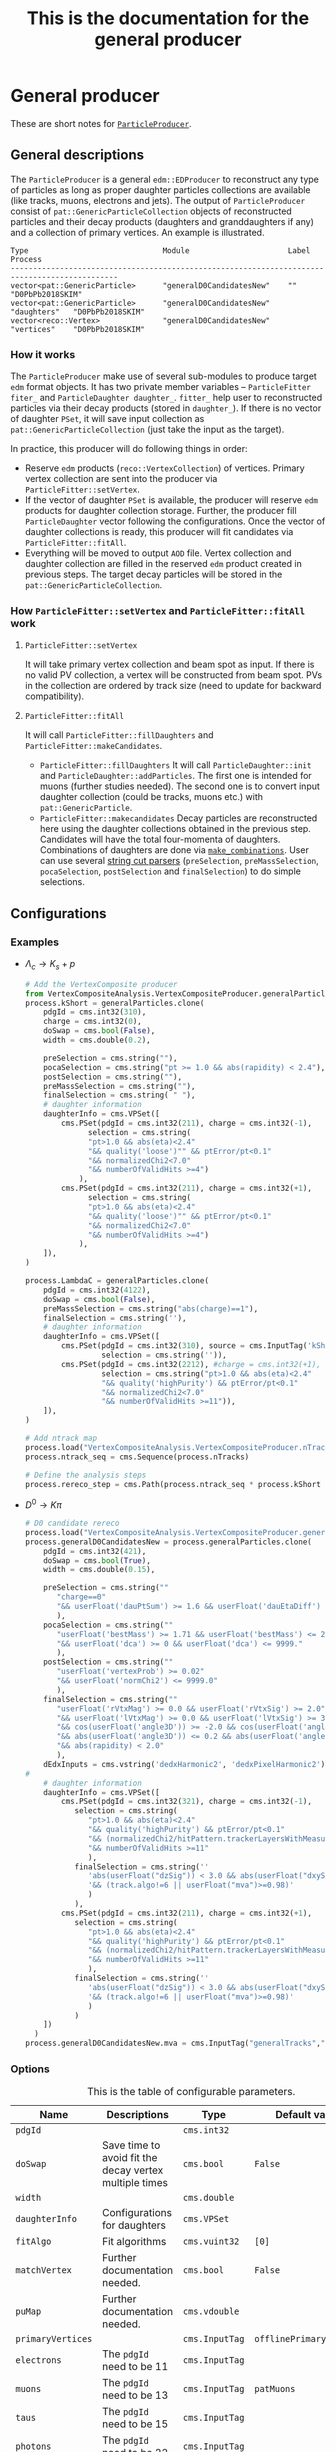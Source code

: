 #+TITLE: This is the documentation for the general producer
* General producer
These are short notes for [[https://github.com/stahlleiton/VertexCompositeAnalysis/tree/10_3_X][=ParticleProducer=]].
** General descriptions
   The =ParticleProducer= is a general =edm::EDProducer= to
   reconstruct any type of particles as long as proper daughter
   particles collections are available (like tracks, muons, electrons
   and jets). The output of =ParticleProducer= consist of
   =pat::GenericParticleCollection= objects of reconstructed particles
   and their decay products (daughters and granddaughters if any) and
   a collection of primary vertices. An example is illustrated.
#+BEGIN_EXAMPLE
Type                              Module                      Label         Process
----------------------------------------------------------------------------------------------
vector<pat::GenericParticle>      "generalD0CandidatesNew"    ""            "D0PbPb2018SKIM"
vector<pat::GenericParticle>      "generalD0CandidatesNew"    "daughters"   "D0PbPb2018SKIM"
vector<reco::Vertex>              "generalD0CandidatesNew"    "vertices"    "D0PbPb2018SKIM"
#+END_EXAMPLE

*** How it works
    The =ParticleProducer= make use of several sub-modules to produce
    target =edm= format objects. It has two private member variables --
    =ParticleFitter fiter_= and =ParticleDaughter daughter_=. =fitter_=
    help user to reconstructed particles via their decay products (stored
    in =daughter_=). If there is no vector of daughter =PSet=, it will
    save input collection as =pat::GenericParticleCollection= (just take
    the input as the target).

    In practice, this producer will do following things in order:
      * Reserve =edm= products
        (=reco::VertexCollection=) of vertices. Primary vertex collection
        are sent into the producer via =ParticleFitter::setVertex=.
      * If the vector of daughter =PSet= is available, the producer will
        reserve =edm= products for daughter collection storage. Further, the
        producer fill =ParticleDaughter= vector following the configurations.
        Once the vector of daughter collections is ready, this producer will
        fit candidates via =ParticleFitter::fitAll=.
      * Everything will be moved to output =AOD= file. Vertex collection and
        daughter collection are filled in the reserved =edm= product created
        in previous steps. The target decay particles will be stored in the
        =pat::GenericParticleCollection=.

*** How =ParticleFitter::setVertex= and =ParticleFitter::fitAll= work
**** =ParticleFitter::setVertex=
     It will take primary vertex collection and beam spot as input. If
     there is no valid PV collection, a vertex will be constructed
     from beam spot. PVs in the collection are ordered by track size
     (need to update for backward compatibility).

**** =ParticleFitter::fitAll=
     It will call =ParticleFitter::fillDaughters= and
     =ParticleFitter::makeCandidates=.
     * =ParticleFitter::fillDaughters=
       It will call =ParticleDaughter::init= and
       =ParticleDaughter::addParticles=. The first one is intended for muons
       (further studies needed). The second one is to convert input daughter
       collection (could be tracks, muons etc.) with =pat::GenericParticle=.
     * =ParticleFitter::makecandidates= Decay particles are
       reconstructed here using the daughter collections obtained in
       the previous step. Candidates will have the total four-momenta of
       daughters. Combinations of daughters are done via [[https://github.com/artem-ogre/combinations_cpp][=make_combinations=]].
       User can use several [[https://twiki.cern.ch/twiki/bin/view/CMSPublic/SWGuidePhysicsCutParser][string cut parsers]]
       (=preSelection=, =preMassSelection=, =pocaSelection=,
       =postSelection= and =finalSelection=) to do simple selections.

** Configurations
*** Examples
      * $\Lambda_c \to K_s+p$
        #+begin_src python
# Add the VertexComposite producer
from VertexCompositeAnalysis.VertexCompositeProducer.generalParticles_cff import generalParticles
process.kShort = generalParticles.clone(
    pdgId = cms.int32(310),
    charge = cms.int32(0),
    doSwap = cms.bool(False),
    width = cms.double(0.2),

    preSelection = cms.string(""),
    pocaSelection = cms.string("pt >= 1.0 && abs(rapidity) < 2.4"),
    postSelection = cms.string(""),
    preMassSelection = cms.string(""),
    finalSelection = cms.string( " "),
    # daughter information
    daughterInfo = cms.VPSet([
        cms.PSet(pdgId = cms.int32(211), charge = cms.int32(-1),
              selection = cms.string(
              "pt>1.0 && abs(eta)<2.4"
              "&& quality('loose')"" && ptError/pt<0.1"
              "&& normalizedChi2<7.0"
              "&& numberOfValidHits >=4")
            ),
        cms.PSet(pdgId = cms.int32(211), charge = cms.int32(+1),
              selection = cms.string(
              "pt>1.0 && abs(eta)<2.4"
              "&& quality('loose')"" && ptError/pt<0.1"
              "&& normalizedChi2<7.0"
              "&& numberOfValidHits >=4")
            ),
    ]),
)

process.LambdaC = generalParticles.clone(
    pdgId = cms.int32(4122),
    doSwap = cms.bool(False),
    preMassSelection = cms.string("abs(charge)==1"),
    finalSelection = cms.string(''),
    # daughter information
    daughterInfo = cms.VPSet([
        cms.PSet(pdgId = cms.int32(310), source = cms.InputTag('kShort'),
                 selection = cms.string('')),
        cms.PSet(pdgId = cms.int32(2212), #charge = cms.int32(+1),
                 selection = cms.string("pt>1.0 && abs(eta)<2.4"
                 "&& quality('highPurity') && ptError/pt<0.1"
                 "&& normalizedChi2<7.0"
                 "&& numberOfValidHits >=11")),
    ]),
)

# Add ntrack map
process.load("VertexCompositeAnalysis.VertexCompositeProducer.nTracks_cfi")
process.ntrack_seq = cms.Sequence(process.nTracks)

# Define the analysis steps
process.rereco_step = cms.Path(process.ntrack_seq * process.kShort * process.LambdaC)
#+end_src
      * $D^0 \to K\pi$
        #+begin_src python
# D0 candidate rereco
process.load("VertexCompositeAnalysis.VertexCompositeProducer.generalParticles_cff")
process.generalD0CandidatesNew = process.generalParticles.clone(
    pdgId = cms.int32(421),
    doSwap = cms.bool(True),
    width = cms.double(0.15),

    preSelection = cms.string(""
       "charge==0"
       "&& userFloat('dauPtSum') >= 1.6 && userFloat('dauEtaDiff') <= 1.0"
       ),
    pocaSelection = cms.string(""
       "userFloat('bestMass') >= 1.71 && userFloat('bestMass') <= 2.02 && pt >= 1.0"
       "&& userFloat('dca') >= 0 && userFloat('dca') <= 9999."
       ),
    postSelection = cms.string(""
       "userFloat('vertexProb') >= 0.02"
       "&& userFloat('normChi2') <= 9999.0"
       ),
    finalSelection = cms.string(""
       "userFloat('rVtxMag') >= 0.0 && userFloat('rVtxSig') >= 2.0"
       "&& userFloat('lVtxMag') >= 0.0 && userFloat('lVtxSig') >= 3.0"
       "&& cos(userFloat('angle3D')) >= -2.0 && cos(userFloat('angle2D')) >= -2.0"
       "&& abs(userFloat('angle3D')) <= 0.2 && abs(userFloat('angle2D')) <= 0.2"
       "&& abs(rapidity) < 2.0"
       ),
    dEdxInputs = cms.vstring('dedxHarmonic2', 'dedxPixelHarmonic2'),
#
    # daughter information
    daughterInfo = cms.VPSet([
        cms.PSet(pdgId = cms.int32(321), charge = cms.int32(-1),
           selection = cms.string(
              "pt>1.0 && abs(eta)<2.4"
              "&& quality('highPurity') && ptError/pt<0.1"
              "&& (normalizedChi2/hitPattern.trackerLayersWithMeasurement)<0.18"
              "&& numberOfValidHits >=11"
              ),
           finalSelection = cms.string(''
              'abs(userFloat("dzSig")) < 3.0 && abs(userFloat("dxySig")) < 3.0'
              '&& (track.algo!=6 || userFloat("mva")>=0.98)'
              )
           ),
        cms.PSet(pdgId = cms.int32(211), charge = cms.int32(+1),
           selection = cms.string(
              "pt>1.0 && abs(eta)<2.4"
              "&& quality('highPurity') && ptError/pt<0.1"
              "&& (normalizedChi2/hitPattern.trackerLayersWithMeasurement)<0.18"
              "&& numberOfValidHits >=11"
              ),
           finalSelection = cms.string(''
              'abs(userFloat("dzSig")) < 3.0 && abs(userFloat("dxySig")) < 3.0'
              '&& (track.algo!=6 || userFloat("mva")>=0.98)'
              )
           )
    ])
  )
process.generalD0CandidatesNew.mva = cms.InputTag("generalTracks","MVAValues") ###cesar:to change iter6 tracking mva cut
#+end_src

*** Options
    <<ParticleProducer::ConfigVars>>
    #+CAPTION: This is the table of configurable parameters.
    | Name              | Descriptions                                                                     | Type           | Default values           |
    |-------------------+----------------------------------------------------------------------------------+----------------+--------------------------|
    | =pdgId=           |                                                                                  | =cms.int32=    |                          |
    | =doSwap=          | Save time to avoid fit the decay vertex multiple times                           | =cms.bool=     | =False=                  |
    | =width=           |                                                                                  | =cms.double=   |                          |
    | =daughterInfo=    | Configurations for daughters                                                     | =cms.VPSet=    |                          |
    | =fitAlgo=         | Fit algorithms                                                                   | =cms.vuint32=  | =[0]=                    |
    | =matchVertex=     | Further documentation needed.                                                    | =cms.bool=     | =False=                  |
    | =puMap=           | Further documentation needed.                                                    | =cms.vdouble=  |                          |
    | =primaryVertices= |                                                                                  | =cms.InputTag= | =offlinePrimaryVertices= |
    | =electrons=       | The =pdgId= need to be 11                                                        | =cms.InputTag= |                          |
    | =muons=           | The =pdgId= need to be 13                                                        | =cms.InputTag= | =patMuons=               |
    | =taus=            | The =pdgId= need to be 15                                                        | =cms.InputTag= |                          |
    | =photons=         | The =pdgId= need to be 22                                                        | =cms.InputTag= |                          |
    | =tracks=          | The =pdgId= need to be different from numbers listed in this table and charge!=0 | =cms.InputTag= | =generalTracks=          |
    | =pfParticles=     | The =pdgId= need to be 0                                                         | =cms.InputTag= |                          |
    | =jets=            | The =pdgId= need to be <= 6                                                      | =cms.InputTag= |                          |
    | =conversions=     | Converted photons, =pdgId= need to be -22                                        | =cms.InputTag= |                          |
    | =mva=             | MVA =ValueMap= for the track collection                                          | =cms.InputTag= |                          |
    | =dEdxInputs=      | Module names of =dEdx= =ValueMap=                                                | =cms.vstring=  |                          |

    #+CAPTION: This is the summary of available fit algos.
    | Name                                                          | Index | Default parameters (currently not configurable)                                                   |
    |---------------------------------------------------------------+-------+---------------------------------------------------------------------------------------------------|
    | Unconstrained kinematic fitter                                |     0 | maxDistance=0.01, maxNbrOfIterations=100                                                          |
    | Kinematic fitter with =MultiTrackPointingKinematicConstraint= |     1 | maxDelta=0.01, maxNbrOfIterations=1000, maxReducedChiSq=225, minChiSqImprovement=50               |
    | Kinematic fitter with =MultiTrackMassKinematicConstraint=     |     2 | world-average mass, and further documentation needed.                                             |
    | Kalman vertex fitter                                          |     3 | maxDistance=0.01, maxNbrOfIterations=10                                                           |
    | Adaptive vertex fitter                                        |     4 | maxshift=0.0001, maxlpshift=0.1, maxstep=30, weightthreshold=0.001, further documentation needed. |
    | Gsf vertex Fitter                                             |     5 | maxDistance=0.01, maxNbrOfIterations=10, limitComponents=false, smoothTracks=true                 |
    | Adaptive Gsf vertex fitter                                    |     6 | maxshift=0.0001, maxlpshift=0.1, maxstep=30, weightthreshold=0.001, limitComponents=false         |

    #+CAPTION: This is the table of general configurable parameters for daughters
    | Name             | Descriptions                                                                | Type           | Default values |
    |------------------+-----------------------------------------------------------------------------+----------------+----------------|
    | =pdgId=          | Used to label the particles and determine the input collection              | =cms.int32=    |                |
    | =mass=           |                                                                             | =cms.double=   |                |
    | =charge=         |                                                                             | =cms.int32=    |                |
    | =width=          |                                                                             | =cms.double=   |                |
    | =selection=      |                                                                             | =cms.string=   |                |
    | =finalSelection= |                                                                             | =cms.string=   |                |
    | =source=         | Input source of daughter particles. Determined by =pdgId= if not specified. | =cms.InputTag= |                |

    #+CAPTION: This is the table of muon specified parameters for dauhgters
    | Name                | Descriptions | Type         | Default values |
    |---------------------+--------------+--------------+----------------|
    | =propToMuon=        |              | =cms.bool=   |                |
    | =useSimpleGeometry= |              | =cms.bool=   | =True=         |
    | =useTrack=          |              | =cms.string= | =none=         |
    | =useState=          |              | =cms.string= | =atVertex=     |
    | =fallbackToME1=     |              | =cms.bool=   | =True=         |
    | =useMB2InOverlap=   |              | =cms.bool=   | =True=         |
    | =useStation2=       |              | =cms.bool=   | =True=         |

    #+CAPTION: This is the table of available variables in selections.
    | Selection                          | =userFloat=                                                                                                                                             |
    |------------------------------------+---------------------------------------------------------------------------------------------------------------------------------------------------------|
    | =preselection=                     | =dauPtSum=, =dauEtaDiff= (when having 2 daughters)                                                                                                      |
    | =preMassselection=                 | =bestMass= (when having =doSwap= true)                                                                                                                  |
    | =pocaSelection=                    | =dca= (when having 2 tracks as daugthers), =bestMass=                                                                                                   |
    | =postSelection=                    | =normChi2= (chi2/ndf), =vertexProb=                                                                                                                     |
    | =finalselection=                   | =lVtxMag= (3D decay length), =rVtxMag= (2D decay length), =lVtxSig= (3D decay length significance), =rVtxSig=, =angle3D= (3D pointing angle), =angle2D= |
    | =finalSelection= (daughter =PSet=) | =dz=, =dxy=, =dzSig=, =dxySig=, =mva=, =dEdx_*= (* means input tag of dedx), if they are available                                                      |

** Class member functions and variables
*** =ParticleComparator=
    Compare particles using their pT, eta, phi, charge (order follows
    their precedence).

*** =ParticleMassComparator=
    Compare particles using their mass, pT, eta, phi, charge (order follows
    their precedence).

*** =ParticleTreeComparator=
    Compare particles using their mass, charge, pT, eta, phi (order follows
    their precedence).

*** =ParticleDaughter=
    A class for daughter particle storage.
**** =pdgId()=
     Return PDG ID of the particle.
**** =charge()=
     Return charge of the specie of particle.
**** =mass()=
     Return mass.
**** =width()=
     Return the width of mass window during the candidate selection.
**** =particles()=
     Return the particle collection for the =ParticleDaughter= object.
**** =useSource()=
     Return if user give any source input to the =ParticleDaughter= object.
**** =addParticles(const edm::Event& event, const edm::EDGetTokenT<std::vector<T> >& token, const reco::Vertex& vertex, const bool embedInfo=true);=
     Add particles to the =ParticleDaughter= object. The
     =GenericParticle= object will be filled via =addData= and
     =addInfo=. If track info is available, =userFloat= variables:
     =dz=, =dxy=, =dzSig= and =dxySig= will be available.  =dEdx= and
     track MVA info (if any) will be saved as =userFloat= via
     =ParticleDaughter::setDeDx= and =ParticleDaughter::setMVA=.
     Users can apply cuts via =selction= and =finalSelection=. Cuts
     implemented via member functions can be applied via
     =selection=. Cuts on =userFloat= variables need to be done via
     =finalSelection=.
**** =addParticles(const edm::Event& event)=
     Add particles to the =ParticleDaughter= object. This function will read
     from =source= rather than other collections like =reco::TrackCollection=.

**** =fillInfo(const edm::ParameterSet& pSet, const edm::ParameterSet& config, edm::ConsumesCollector& iC)=
     Fill info based on configurations of daughter =PSet=.

**** =init(const edm::EventSetup& iSetup)=
     A function for muon setup (further documentations needed).

**** =addInfo(pat::GenericParticle& c, const T& p)=
     Set four-momentum, charge and corresponding vertex.

**** =addInfo(pat::GenericParticle& c, const reco::Conversion& p)=
     Not very clear, need to explore more. Refit the vertex of the
     track collection and save it as a =GenericParticle=. Set
     four-momentum, charge, vertex position and track references.

**** =addData(pat::GenericParticle& c, const edm::Ref<std::vector<T> >& p, const bool& embedInfo)=
     =c.addUserData<T>("src", *p);=

**** =addData(pat::GenericParticle& c, const reco::TrackRef& p, const bool& embedInfo)=
     Add track info and set =sourceID= (a =userInt= for checking
     duplicate daughters) to 1.

**** =addData(pat::GenericParticle& c, const reco::PFCandidateRef& p, const bool& embedInfo)=
     Set info from =PFCandidate=. A =userData= called =src= will be added.
     Track reference info will be added as well if available.

**** =addData(pat::GenericParticle& c, const pat::MuonRef& p, const bool& embedInfo)=
     Add muon info. =userData= called =src= will be added. Optional user data
     may exist including:
     * =userData=:
       =trackRef=
     * =userFloat=:
       =l1Eta=, =l1Phi=
     * =userInt=:
       =prop= -> 1

**** =addData(pat::GenericParticle& c, const pat::ElectronRef& p, const bool& embedInfo)=
     Set info for electron. Add =src= (=userData=) and track reference (maybe).

**** =setMVA (pat::GenericParticle& c, const size_t& i, const edm::Handle<std::vector<float> >& m)=
     Set MVA value for tracks.

**** =setDeDx(pat::GenericParticle& c, const std::map<std::string, edm::Handle<edm::ValueMap<reco::DeDxData> > >& m)=
     Set =dEdx= info for daughters if available.

**** =addMuonL1Info(pat::GenericParticle& c, const edm::Handle<pat::TriggerObjectStandAloneMatch>& m)=
     Further documentation needed.

*** =ParticleFitter=
**** =void addParticles(ParticleDaughter& d, const edm::Event& iEvent)=
     Add particles depending on =pdgId= of =ParticleDaughter=.
**** =const reco::VertexCollection& vertices()=
     Return primary vertices associated with decay products.
**** =const pat::GenericParticleCollection& particles()=
     Return candidate collection of decay particles.
**** =const pat::GenericParticleCollection& daughters()=
     Return daughter collection of decay particles, including both daughters and
     granddaughters.
**** =const bool hasNoDaughters()=
     Check whether daughter collection is empty.
**** =reco::VertexRef getVertexRef(const reco::Vertex& vertex)=
     It generate =reco::VertexRef= taking the =vertices_= variable as the
     associated collection and using the index of each element in =vertices_=
     as =key_value=. It compares the input vertex with position, multiplicity
     and =isFake= with saved ones to avoid duplication.

**** =math::XYZTLorentzVector getP4(const GlobalVector& p, const double& m)=
     Return the p4.
**** =pat::GenericParticleRef addParticle(const pat::GenericParticle& particle)=
     It generate =pat::Genericparticle= taking the =particles_=
     variable as the associated collection and using the index of each
     element in =particles_= as =key_value=. Particles are identified via
     their pT, eta, phi, mass and charge. It recursively store
     daughters of daughters into the =particles_= and change their
     primary vertices reference to the collection with new product ID. The
     trick used here is =const_cast=. Examples are here.
     #+BEGIN_EXAMPLE
  if (particle.hasUserData("daughters")) {
    auto& daughters = *const_cast<pat::GenericParticleRefVector*>(particle.userData<pat::GenericParticleRefVector>("daughters"));
    pat::GenericParticleRefVector dauColl(dauProd_.id());
    for (const auto& dau : daughters) { dauColl.push_back(addParticle(*dau)); }
    daughters = dauColl;
  }
  if (particle.hasUserData("primaryVertex")) {
    auto& priVtx = *const_cast<reco::VertexRef*>(particle.userData<reco::VertexRef>("primaryVertex"));
    priVtx = getVertexRef(*priVtx);
  }
     #+END_EXAMPLE
**** =void matchPrimaryVertex(pat::GenericParticle& cand, const TransTrackColl& tracks={}, FreeTrajectoryState fts={}, const double& thr=1.E-9)=
     This function associate the candidate to a vertex using
     =pat::addUserData<reco::VertexRef>=. It is customized via the option
     =matchVertex= in the configuration.
     * ~matchVertex == False~: In this case, the =VetexRef= is set to be the
       same as =vertex_= and this value is set in =ParticleFitter::setVertex=,
       #+begin_example
vertex_ = (priVertices_.empty() ? beamSpotVertex : priVertices_[0]);
       #+end_example
       And whether the first one is the one with leading pT2 or the
       highest multiplicity depends on the configuration. For the Run2 backward
       compatibility, keep ~matchVertex == False~.
     * ~matchVertex == True~: This case is not used in analyses before 2020.
       Personally I do not use it yet (say, 2021) and am not very clear about
       the details. I document my thinking here.
       * It will at first check whether the value of =userFloat("vertexProb")=
         is larger than =thr= and whether the size of primary vertex collection
         is larger than 1. If either of them is not satisfied, this function
         will return the value in =vertex_=.
       * If the conditions above are satisfied, then it will try to give the
         point of the closet approach (PCA). It will give two tries.
         1. If the input of =FreeTrajectoryState fts= has no error, the function
            will try to construct the =FreeTrajectoryState= of the candidate via
            the candidate information, =userData("kinematicParametersError")=
            and other kinematic information, p4, mass and decay point position.
            And PCA will be computed via the constructed via this =fts=.
            Moreover, if the probability of PCA extrapolation is larger than
            =thr=, PCA is set to the extrapolated value (a non-null value).
            If any step discussed above failed, PCA will be a null value. This
            function will try the second way to compute PCA.
         2. If the track collection is not empty, this function will try to fit
            a vertex constrained to beam spot with =KalmanVertexFitter=. And
            PCA is computed if the vertex probability is larger than =thr=.
         3. If 1 or 2 succeed, the function will try to find whether the
            =isGoodPV= condition is satisfied, and further check distance
            conditions,
            #+begin_example
  const bool& isGoodPV = (pv.position() == vertex_.position() || pv.tracksSize() >= puMap_.size() || fabs(pv.z()-vertex_.z()) > puMap_[pv.tracksSize()]);
  if (isGoodPV && std::abs(pv.z()-pca.z()) < std::abs(candPV.z()-pca.z())-0.4) { candPV = pv; }
            #+end_example
            Here =puMap_= is the map of dz tolerance and specified via
            =puMap= in the configuration. If the conditions are not satisfied,
            value in =vertex_= will be used.
**** =RefCountedKinematicTree fitVertex(const ParticleInfo& parInfo, const int& fitAlgo, GlobalPoint decP, const reco::Vertex& priVtx={})=
     This function can do three kind of fit.
     - ~fitAlgo == 0~, unconstrained fit
     - ~fitAlgo == 1~, make use of =MultiTrackPointingKinematicConstraint=,
       primary vertex and decay vertex information (currently obtained
       from prior fit) will be used.
     - ~fitAlgo == 2~, make use of =MultiTrackMassKinematicConstraint=,
       the PDG mass of reconstructed particles and number of daughters
       are used.
**** =RefCountedKinematicTree fitVertex(const ParticleInfo& parInfo, const int& fitAlgo)=
     This function fit the vertex with =fitAlgo= from 3 to 6. After vertex is
     reconstructed, it will be converted to kinematic particle vertex. They are
     not tested yet.
**** =bool ParticleFitter::fitCandidate(pat::GenericParticle& cand, const pat::GenericParticleCollection& dauColl)=
     This function tries to fit a candidate. It does following things:
     - Get the daughters transient tracks. Converted photons will have multiple
       tracks, otherwise, each daughter has one track, constructed by its track
       or =userData("kineamticParametersError")=.
     - Measure distance between daughter tracks at their point of closest
       approach, if each candidate has two daughters. I do not know why it does
       not work when one daughter is an intermediate particle (for instance
       $K_s$). If the DCA between two particles cannot be calculated, this fit
       will be labeled as failure and return. Also, =userFloat("bestMass")= is
       available for case of number of daughter equal to 2.
     - Prepare particles for decay vertex fit. The variable
       =ParticleInfo parInfo= will be sent to =ParticleFitter::fitVertex=.
       =parInfo= will carry the information of
       =std::vector<RefCountedKinematicParticle>=,
       =std::vector<reco::TransientTrack>= and
       =std::map<ParticleTuple, size_t>>=. The first parameter is the collection
       of the kinematic particles (for converted photons they are decay
       particles of photons and for others they are themselves.) The second one
       contains the corresponding transient tracks of kinematic particles. The
       third one stores the map between each particle dynamics and the
       corresponding index in the first parameter.
     - Fir the decay vertex through a few algorithms which are stored in
       =fitAlgoV_=. If there are multiple fit algorithms users want to
       use, then they are saved as =userData("decayVertex")= (the main one,
       the first one in the =fitAlgoV_=) and
       =userData("decayVertex_label")= where label is each element in the
       =fitAlgoV_= except the main one. This step does the following things
       - Loop over all the algorithms
         - Check whether the algorithm is the kinematic fit (with or without
           constraints). If true, call
           =fitVertex(const ParticleInfo& parInfo, const int& fitAlgo, GlobalPoint decP, const reco::Vertex& priVtx={})=.
           It will perform a prior fit if users want the kinematic
           fit with constraints and then fit again with the obtained decay vertex
           from prior fit. Otherwise the fit result will be the prior one.
         - If the algorithm is not kinematic one, the fit result will be given
           through =fitVertex(const ParticleInfo& parInfo, const int& fitAlgo)=.
         - If the main fit fails, it will not perform fit any more and return
           =false=.
         - Other information like =userFloat("normaChi2")=,
           =userFloat("vertexProb")=, =vertex= (a member function), p4 info,
           =userData("daughtersP4")= and =userData("kinematicParametersError")=
           are saved only for the main fit.
       - =matchPrimaryvertex= will be called if everything works fine above.
       - Return =true=, this means the fit succeeds!
**** =void setVtxProd(const reco::VertexRefProd& prod)=
     ={ vtxProd_ = prod; };=
**** =setDauProd(const GenericParticleRefProd& prod)=
     ={ dauProd_ = prod; }=
**** =void getNTracks(const edm::Event& iEvent)=
     Seems not implemented.
**** =void fillDaughters(const edm::Event& iEvent, const edm::EventSetup& iSetup)=
     Call =ParticleFitter::addParticles= to fill the collection of
     =ParticleDaughter=.
**** =bool isUniqueDaughter(ParticleSet& set, const pat::GenericParticle& dau)=
     Check whether =dau= is in =set=. If so, return =false= since =dau= is a
     duplicate in =set=, the daughter is not unique. If not, =dau= will be
     inserted to =set= and this function return =true=.
**** =void makeCandidates()=
     This function defines how the fitter works.
     - It will generate daughter collection from the collection, =dauColls=, of
       =ParticleDaughter=, =daughters_=.
     - With the =dauColls=, combinations of daughters are generated via
       [[https://github.com/artem-ogre/combinations_cpp][make_combinations]].
     - Loop over combinations.
       - The candidate charge, p4 are set by the sum of
         daughters'. The PDG ID is set to the same as input configuration and the
         status of the candidate is set to 3. A tuple of each candidate is also
         inserted to the set of candidates to avoid duplication. Only those
         particles without any duplicate daughter will be kept.
       - Some =userFloat= variables will be calculated. =userData("daughtersP4")=
         will be filled with daughters' original p4 but will change later in
         =fitCandidate=. =preSelection_= is done.
       - Daughters will be reordered if ~doSwap_ == true~, via =swapDaughters=.
       - The masses of each candidate and its corresponding swap candidate with
         reordered daughters will be computed and the one closet to PDG mass
         has to be in the region =|mass_ - bestMass| < width=. If not, the
         candidate and its swap counterparts will not be saved. Best mass will
         be overwrite in =fitCandidate= if the number of daughters is two.
       - =preMassSelection_= is done.
       - =fitCandidate= is called.
       - Extra information are added via =addExtraInfo=. =pocaSelection_= is
         done there.
       - Candidate collection =pat::GenericParticleCollection candidates= is
         created.
       - =pat::GenericParticleCollection swapCandColl= is created via
         =addSwapCandidates=. =swapCandColl= will be empty if ~doSwap_ == false~.
       - =candidates= and =swapCandColl= are combined.
       - Daughter collection is reordered following
         =ParticleTreeComparator=. References to daughter collection
         are saved.
     - The collection of candidates is reordered via =ParticleMassComparator=.
**** =void swapDaughters(DoubleMap& swapDauColls, const pat::GenericParticle& cand, const pat::GenericParticleCollection& dauColl)=
     This function works only when ~doSwap_ == true~. This function will do
     permutation based on =ParticleComparator=. Moreover, there are two
     conditions need to be considered.
     - Each candidate have daughters with opposite charges and candidate is
       neutral. Taking the $D^0$ as an example, the reconstructed channel
       is $D^0 \to K^- \pi^+$. We /*assume*/ that the negative tracks are
       $K^-$s and positive tracks are $\pi^+$s. But if we /*assume*/ vice verse,
       then we are trying to reconstruct $\bar{D}^0 \to K^+ \pi^-$. They are
       reconstructed with the same track pair but different mass assumptions.
       If the fitter will not use the charge or mass information of tracks, then
       we do not need to fit twice with the same pair. We just make a
       /*swapped*/ $D^0$ (it is an assumption) which is a $\bar{D}^0$ (it is
       also an assumption).
     - Each candidate have more than two daughters. Taking the
       $\Lambda_c^+ \to \pi^+ K^- p$ as an example, we assume that the
       positive tracks are ($\pi^+$, $p$) pair. We can also assume that the
       track pair is ($p$, $\pi^+$). Again, if the fitter does not consider
       the charge information or mass information of particles, we are not
       necessary to fit twice. Just swap the $pi^+$ and $p$ and assign a new
       mass to the candidate. This is the sense of /*swap*/, which is different
       from the case of $D^0$, where a charge conjugate is obtained.
    The daughters to swap are necessary to have the same =userInt("sourceID")=
    (if not have this =userInt=, source ID is set to 0; if source ID is 1, they
    are tracks, 2 for pf candidates). If ~sourceID == 0~, does not do swap.
    If the daughter and permutated daughter share the same PDGID, then does
    not do swap.

**** =void setBestMass(pat::GenericParticle& cand, const DoubleMap& swapDauColls)=
     Works only when ~doSwap_ == true~. Choose the mass value closet to the PDG
     value from candidates and their swap counterparts.
**** =void addSwapCandidates(pat::GenericParticleCollection& swapCandColl, const pat::GenericParticle& cand, const DoubleMap& swapDauColls)=
     Works only when ~doSwap_ == true~. Fill swapped candidates to
     =swapCandColl=.
**** =void addExtraInfo(pat::GenericParticle& cand)=
     =userData("decayVertex")=, =userData("primaryVertex")=,
     =userFloat("lVtxMag")=, =userFloat("rVtxMag")=, =userFloat("lVtxSig")=,
     =userFloat("rVtxSig")=, =userFloat("angle3D")= and =userFloat("angle2D")=
     are saved.
**** =void clear()=
     #+begin_src c++
  vertex_ = reco::Vertex();
  beamSpot2D_ = reco::Vertex();
  beamSpot_ = reco::BeamSpot();
  clear(candidates_);
  clear(particles_);
  clear(vertices_);
  clear(priVertices_);
  vertexRefMap_.clear();
  particleRefMap_.clear();
  std::for_each(daughters_.begin(), daughters_.end(), [](ParticleDaughter &d){ d.clear(); });
     #+end_src
**** =template<class T> void clear(std::vector<T>& v)=
     ={ std::vector<T>().swap(v); };=
* General tree producer
** Configurations
*** Examples
    * $D^{0} \to K\pi$, tree producer
      #+BEGIN_EXAMPLE
 # tree producer
 from VertexCompositeAnalysis.VertexCompositeAnalyzer.particle_tree_cff import particleAna
 process.generalanaNew = particleAna.clone(
   recoParticles = cms.InputTag("generalD0CandidatesNew"),
   triggerInfo = cms.untracked.VPSet([
     cms.PSet(path = cms.string('HLT_HIMinimumBias_*')), # Minimum bias
   ]),
   selectEvents = cms.string("eventFilter_HM"),
 )
 process.generalanaNewSeq = cms.Sequence(process.generalanaNew)
 process.generalana_step = cms.EndPath( process.generalanaNewSeq )
      #+END_EXAMPLE

    * $\Lambda_{c} \to K_{s}+p$, ntuple producer
      #+BEGIN_EXAMPLE
 # Add the VertexComposite tree
 from VertexCompositeAnalysis.VertexCompositeAnalyzer.particle_tree_cff import particleAna_mc
 process.lambdacAna_mc = particleAna_mc.clone(
   recoParticles = cms.InputTag("LambdaC"),
   genParticles = cms.untracked.InputTag("genParticles"),
   selectEvents = cms.string(""),
   addSource    = cms.untracked.bool(False),
   genPdgId     = cms.untracked.vuint32([4122, 310, 2212, 211]),
   saveTree = cms.untracked.bool(False)
 )
 process.p = cms.EndPath(process.lambdacAna_mc)
      #+END_EXAMPLE

*** Options
    Check sections for [[ParticleAnalyzer::Tokens][tokens]].
    #+CAPTION: This is the table of configurable parameters of general tree producer
    <<ParticleAnalyzer::ConfigPars>>
    | Name               | Descriptions                                                                                                 | Type                   | Default values                       |
    |--------------------+--------------------------------------------------------------------------------------------------------------+------------------------+--------------------------------------|
    | =beamSpot=           |                                                                                                              | =cms.InputTag=           | =offlineBeamSpot=                      |
    | =primaryVertices=    |                                                                                                              | =cms.InputTag=           | =offlinePrimaryVertices=               |
    | =recoParticles=      | The =pat::GenericParticleCollection= user want to save as tree                                                 | =cms.InputTag=           | =generalParticles=                     |
    | =nTracksVMap=        | The =ValueMap= of number of offline tracks                                                                     | =cms.untracked.InputTag= | =generalParticles:nTracks=             |
    | =triggerResults=     |                                                                                                              | =cms.untracked.InputTag= | =TriggerResults::HLT=                  |
    | =triggerEvent=       |                                                                                                              | =cms.untracked.InputTag= | =hltTriggerSummaryAOD::HLT=            |
    | =triggerInfo=        | Further documentation needed                                                                                 | =cms.untracked.VPSet=    |                                      |
    | =matchInfo=          | trigger-reco matching information, further documentation needed                                              | =cms.untracked.VPSet=    |                                      |
    | =eventFilterResults= |                                                                                                              | =cms.untracked.InputTag= | =TriggerResults=                       |
    | =eventFilterNames=   |                                                                                                              | =cms.untracked.vstring=  | Please check corresponding branch    |
    | =selectEvents=       |                                                                                                              | =cms.string=             | Please check corresponding branch    |
    | =centralityBin=      |                                                                                                              | =cms.untrakced.InputTag= | =InputTag("centralityBin","HFtowers")= |
    | =centrality=         |                                                                                                              | =cms.untracked.InputTag= | =hiCentrality=                         |
    | =eventPlane=         |                                                                                                              | =cms.untracked.InputTag= | =hiEvtPlaneFlat=                       |
    | =lumiInfo=           |                                                                                                              | =cms.untracked.InputTag= | =InputTag("lumiInfo", "brilcalc")=     |
    | =lumiScalers=        |                                                                                                              | =cms.untracked.InputTag= | =scalersRawToDigi=                     |
    | =lumiRecord=         |                                                                                                              | =cms.untracked.InputTag= | =onlineMetaDataDigis=                  |
    | =saveTree=           | If =True= then save tree else save ntuple                                                                      | =cms.untracked.bool=     | =True=                                 |
    | =addTrgObj=          |                                                                                                              | =cms.untracked.bool=     | =False=                                |
    | =genParticles=       | Input tag for =reco::GenParticleCollection=. Work when dealing with MC samples                                 | =cms.untracked.InputTag= | =genParticles=                         |
    | =genInfo=            | Further documentation needed                                                                                 | =cms.untracked.InputTag= | =generator=                            |
    | =genPdgId=           | The vector saving =pdgId= of decay particles, their decay products and other particles users want to match gen | =cms.untracked.vuint32=  | left as empty                        |
    | =lhInfo=             |                                                                                                              | =cms.untracked.InputTag= | =externalLHEProducer=                  |
    | =maxGenIter=         |                                                                                                              | =cms.untracked.int32=    | 0                                    |
    | =maxGenDeltaR=       |                                                                                                              | =cms.untracked.double=   | 0.03                                 |
    | =maxGenDeltaPtRel=   |                                                                                                              | =cms.untracked.double=   | 0.5                                  |
** Short descriptions
   The tree producer will generate analyzing tree or ntuple with the minimal
   setup and configurations. It will save the trigger info, event info, lumi
   info and the particle info. It will make use of two containers, called
   =Container= and =ParticleContainer=, and two helper classes, =TriggerInfo= and
   =MatchInfo=. It will execute the following in order:
   1. Take the elements in =triggerInfo=, and set up the token for trigger lumi
      info for each element if it has, other set null. Lumi info for each
      element will be saved in =tok_triggerLumiInfo_=, a one-to-one map to
      =triggerInfo_=. (See its constructor.)
   2. Create an entry ="trgObj"= in [[ParticleAnalyzer::addInfo_][=addInfo_=]]. The value will be taken from the
      configuration parameter[[ParticleAnalyzer::ConfigPars][ ~addTrgObj~]] or be =false= if the parameter does not
      exist. (See its constructor.)
   3. Get the trigger results out from [[ParticleAnalyzer::Tokens][tok_triggerResults_]] and save the
      collection into trigger results label. (See [[ParticleAnalyzer::beginRun][beginRun]].)
   4. Initialize the [[ParticleAnalyzer::hltPrescaleProvider_][hltPrescaleProvider_]] with the labels in last step.
      (See [[ParticleAnalyzer::beginRun][beginRun]].)
   5. Fill the [[ParticleAnalyzer::l1PrescaleTable_][l1PrescaleTable_]]. (See [[ParticleAnalyzer::beginRun][beginRun]].)
   6. Get the configuration of reconstructed particles via [[ParticleAnalyzer::getConfigurationToken][getConfiguration]].
      (See [[ParticleAnalyzer::beginRun][beginRun]].)
   7. Extract the information from the configuration in last step via
      [[ParticleAnalyzer::loadConfiguration][loadConfiguration]]. (See [[ParticleAnalyzer::beginRun][beginRun]].)
   8. Select events via [[ParticleAnalyzer::selectEvents_][=selectEvents_=]], it is not null, read the corresponding
      trigger results stored in [[ParticleAnalyzer::Tokens][=tok_filterResults_=]]. (See [[ParticleAnalyzer::analyze][analyze]].)
   9. Clear all containers for later usage, for instance, [[ParticleAnalyzer::genParticlesToKeep_][=genParticlesToKeep_=]],
      [[ParticleAnalyzer::genParticlesToMatch_][=genParticlesToMatch_=]], [[ParticleAnalyzer::eventInfo_][=eventInfo_=]], =triggerData_=, =triggerObjectMap_=,
      =particleInfo_=. (See [[ParticleAnalyzer::analyze][analyze]].)
   10. Get the event data out via [[ParticleAnalyzer::getEventData][=getEventData=]] and trigger data via
       [[ParticleAnalyzer::getTriggerData][=getTriggerData=]]. (See [[ParticleAnalyzer::analyze][analyze]].)
   11. Fill event information via [[ParticleAnalyzer::fillEventInfo][fillEventInfo]]. (See [[ParticleAnalyzer::analyze][analyze]].)
   12. Fill trigger information via [[ParticleAnalyzer::fillTriggerInfo][fillTriggerInfo]]. (See [[ParticleAnalyzer::analyze][analyze]].)
   13. Fill lumi information via [[ParticleAnalyzer::fillLumiInfo][fillLumiInfo]]. (See [[ParticleAnalyzer::analyze][analyze]].)
   14. Fill reconstructed particle information via
       [[ParticleAnalyzer::fillRecoParticleInfoEventLevel][fillRecoParticleInfo]]. (See [[ParticleAnalyzer::analyze][analyze]].)
   15. Fill generated particle information via [[ParticleAnalyzer::fillGenParticleInfoEventLevel][fillGenParticleInfo]].
       (See [[ParticleAnalyzer::analyze][analyze]].)
   16. Fill entry into output tree:
       - If tree is wanted, initialize it via [[ParticleAnalyzer::initTree][initTree]]. And then fill it.
       - If n-tuple is wanted, call [[ParticleAnalyzer::fillNTuple][fillNtuple]].

** Class member functions and variables
*** Member functions [0/28]
**** =virtual void ParticleAnalyzer::beginJob()=
     <<ParticleAnalyzer::beginJob>>
**** TODO =virtual void ParticleAnalyzer::beginRun(const edm::Run&, const edm::EventSetup&)=
     <<ParticleAnalyzer::beginRun>>
     This function perform the followings:
     - Get the trigger results out from [[ParticleAnalyzer::Tokens][tok_triggerResults_]] and save the
       collection into trigger results label.
     - Initialize the [[ParticleAnalyzer::hltPrescaleProvider_][hltPrescaleProvider_]] with the labels in last step.
     - Fill the [[ParticleAnalyzer::l1PrescaleTable_][l1PrescaleTable_]].
     - Get the configuration of reconstructed particles via [[ParticleAnalyzer::getConfigurationToken][getConfiguration]].
     - Extract the information from the configuration in last step via
       [[ParticleAnalyzer::loadConfiguration][loadConfiguration]].

**** =virtual void ParticleAnalyzer::analyze(const edm::Event&, const edm::EventSetup&)=
     <<ParticleAnalyzer::analyze>>
   1. Select events via [[ParticleAnalyzer::selectEvents_][=selectEvents_=]], it is not null, read the corresponding
      trigger results stored in [[ParticleAnalyzer::Tokens][=tok_filterResults_=]].
   2. Clear all containers for later usage, for instance, [[ParticleAnalyzer::genParticlesToKeep_][=genParticlesToKeep_=]],
      [[ParticleAnalyzer::genParticlesToMatch_][=genParticlesToMatch_=]], [[ParticleAnalyzer::eventInfo_][=eventInfo_=]], =triggerData_=, =triggerObjectMap_=,
      =particleInfo_=.
   3. Get the event data out via [[ParticleAnalyzer::getEventData][=getEventData=]] and trigger data via
      [[ParticleAnalyzer::getTriggerData][=getTriggerData=]].
   4. Fill event information via [[ParticleAnalyzer::fillEventInfo][fillEventInfo]].
   5. Fill trigger information via [[ParticleAnalyzer::fillTriggerInfo][fillTriggerInfo]].
   6. Fill lumi information via [[ParticleAnalyzer::fillLumiInfo][fillLumiInfo]].
   7. Fill reconstructed particle information via
      [[ParticleAnalyzer::fillRecoParticleInfoEventLevel][fillRecoParticleInfo]].
   8. Fill generated particle information via [[ParticleAnalyzer::fillGenParticleInfoEventLevel][fillGenParticleInfo]].
   9. Fill entry into output tree:
      - If tree is wanted, initialize it via [[ParticleAnalyzer::initTree][initTree]]. And then fill it.
      - If n-tuple is wanted, call [[ParticleAnalyzer::fillNTuple][fillNtuple]].
**** TODO =virtual void ParticleAnalyzer::getEventData(const edm::Event& iEvent, const edm::EventSetup& iSetup)=
     <<ParticleAnalyzer::getEventData>>
     This function will extract MC/data information from the =ADO= file.
     It will do the following in order: [0/0]
     1. Check whether the input file is for MC samples via ~isRealData~
        in =edm::Event=.
     2. Get the magnetic field information.
     3. Get the =Ntrkoffline= value map if it exists.
     4. Extract the primary vertex from the PV collection.
        1. The vertex need
           to be =!isFake()= and is associated with at least two tracks.
        2. If none of vertices satisfies the criteria above, the beamspot
           is used instead.
        3. The primary vertex is selected among the collection based on
           sum over $p_T^2$ or multiplicity. The default option =vtxSortByTrkSize=
           in the =GeneralParticleProducer= is true. Thus the vertex with
           highest multiplicity is selected.
     5. [0/1] If MC samples are read, extract the generated particles' information.
        - The generated primary vertex information is saved in
          [[ParticleAnalyzer::genVertex_][=genVertex_=]].  It is determined as the vertex of the first
          generate particle with status ~isLastCopy() == true~ (see more
          comments in the [[https://cmssdt.cern.ch/lxr/source/DataFormats/HepMCCandidate/interface/GenParticle.h][link]], and an example is bremming electron
          will exists before and after photon emission) and absolute
          value of =pdgId= is less than or equal to 6 (quarks) or =pdgId=
          equal to 21 (gluon).
        - [ ] The container for generated particles is initialized via
          [[ParticleAnalyzer::initParticleInfo][=initParticleInfo=]] with input parameter ="gen"=.
        - The multiplicity of the generated particles is calculated. The
          result is saved in [[ParticleAnalyzer::eventInfo_][eventInfo_]], with the attribute ="Ntrkgen"=.
        - Generated particles used for reco-gen matching will be put
          to [[ParticleAnalyzer::genParticlesToMatch_][=genParticlesToMatch_=]]. The generated particles satisfying
          the followings will be used:
          * =isLastCopy()= is true; [[ParticleAnalyzer::Helpers][passGenStatus]] is true; the =pdgId= is
            [[ParticleAnalyzer::Helpers][contain]]ed in [[ParticleAnalyzer::SrcNGenId][genPdgId_]] (absolute value).
          * If the item above is satisfied, the analyzer will try to
            find the mother particles for stable particles via [[ParticleAnalyzer::findGenMother][findGenMother]].
            If the mother particle can be found and its =pdgId= can be found
            in [[ParticleAnalyzer::SrcNGenId][genPdgId_]], the stable particle (~status()==1~, not the mother
            particle) will be saved into [[ParticleAnalyzer::genParticlesToMatch_][genParticlesToMatch_]].
        - Put the particles in [[ParticleAnalyzer::genParticlesToMatch_][genParticlesToMatch_]] and their mothers (obtained
          via [[ParticleAnalyzer::findGenMother][findGenMother]]), daughters (via [[ParticleAnalyzer::findGenDaughter][findGenDaughter]]) into
          [[ParticleAnalyzer::genParticlesToKeep_][genParticlesToKeep_]]. The insertion is done via [[ParticleAnalyzer::Helpers][insert]].

**** TODO =virtual void ParticleAnalyzer::getTriggerData(const edm::Event&, const edm::EventSetup&)=
     <<ParticleAnalyzer::getTriggerData>>

**** TODO =virtual void ParticleAnalyzer::fillEventInfo(const edm::Event&)=
     <<ParticleAnalyzer::fillEventInfo>>

**** TODO =virtual void ParticleAnalyzer::fillTriggerInfo(const edm::Event&)=
     <<ParticleAnalyzer::fillTriggerInfo>>

**** TODO =virtual void ParticleAnalyzer::fillLumiInfo(const edm::Event&)=
     <<ParticleAnalyzer::fillLumiInfo>>

**** TODO =virtual void ParticleAnalyzer::fillRecoParticleInfo(const edm::Event&)=
     <<ParticleAnalyzer::fillRecoParticleInfoEventLevel>>
     The reconstructed particles will be retrieved via [[ParticleAnalyzer::Tokens][tok_recParticle_]].
     If succeeding, entries ="cand"= and ="trk"= will be initialized via
     [[ParticleAnalyzer::initParticleInfo][initParticleInfo]]. And particles with IDs in [[ParticleAnalyzer::SrcNGenId][sourceId_]] will also
     be initialized via [[ParticleAnalyzer::initParticleInfo][initParticleInfo]] with ="src"=. After initialization,
     particles will be filled into [[ParticleAnalyzer::particleInfo_][particleInfo_["cand"]​]] via
     [[ParticleAnalyzer::fillRecoParticleInfo][fillRecoParticleInfo]].

**** TODO =virtual void ParticleAnalyzer::fillGenParticleInfo(const edm::Event&)=
     <<ParticleAnalyzer::fillGenParticleInfoEventLevel>>

**** TODO =virtual void ParticleAnalyzer::endJob()=
     <<ParticleAnalyzer::endJob>>

**** =virtual void ParticleAnalyzer::initTree()=
     <<ParticleAnalyzer::initTree>>
     Initialize [[ParticleAnalyzer::TreeNNtuple][tree_]] via [[Container::initTree][initTree]] of  [[ParticleAnalyzer::eventInfo_][eventInfo_]] and [[ParticleContainer::initTree][initTree]]
     of each entry in [[ParticleAnalyzer::particleInfo_][particleInfo_]]. The branches from [[ParticleAnalyzer::particleInfo_][particleInfo_]]
     are named starting with the corresponding names of entries.

**** =virtual void ParticleAnalyzer::initNTuple()=
     <<ParticleAnalyzer::initNTuple>>
     The tree pointed by [[ParticleAnalyzer::TreeNNtuple][ntuple_]] will be initialized by [[ParticleAnalyzer::ntupleInfo_][ntupleInfo_]] via
     [[Container::initTree][initTree]].

**** =virtual void ParticleAnalyzer::addParticleToNtuple(const size_t& i, const std::pair<int, int>& dau)=
     <<ParticleAnalyzer::addParticleToNtuple>>
     This function has two parameters:
     - =i= :: It is the index of the
       candidate (~status == 3~, see [[ParticleAnalyzer::fillNTuple][fillNTuple]]) in [[ParticleAnalyzer::particleInfo_][particleInfo_["cand"]​]].
     - =dau= :: It is map between the generation of particles and the index
       of the particle in the corresponding generation. The daughter of
       the main entry will have generation 1. Generation-1 particles will
       have the label ="dau"=; generation-2 particles (granddaughters) will
       have the label ="gdau"=; generation-3 particles will have ~"ggdau"~
       and so on.
     After determining the label, candidate information will be retrieved
     by =i=, by [[ParticleContainer::Getters][get]]. [[ParticleAnalyzer::particleInfo_][Other information in ~particleInfo_~]] for
     =type= (={"trig", "gen",  "trk"}=) will by retrieved by =typeIdx= such
     as ="trigIdx"=. And information for jet, electron,
     muon, tau and photons are retrieved by ~"srcIdx"~. Here is a trick
     that index need to be less than =USHRT_MAX=. The index used to retrieve
     particle information other than ="cand"= is initialized by =UShort_t(-1)=.

     Now, the index has been obtained. Information will be copied to
     [[ParticleAnalyzer::ntupleInfo_][ntupleInfo_]] via [[ParticleContainer::copyData][copyData]].

     The daughter information will be added via recursively call
     [[ParticleAnalyzer::addParticleToNtuple][addParticleToNtuple]] with the generation added by one each time.

**** =virtual void fillNTuple()=
     <<ParticleAnalyzer::fillNTuple>>
     Each entry in [[ParticleAnalyzer::ntupleInfo_][ntupleInfo_]] will be filled here. It will loop over all
     candidates in [[ParticleAnalyzer::particleInfo_][particleInfo_["cand"]​]]. and then put every candidate with
     ~status == 3~ (user-defined status. See ~GeneralParticleProducer~) into
     [[ParticleAnalyzer::ntupleInfo_][ntupleInfo_]]. It will perform the followings:
     1. Copy event information in [[ParticleAnalyzer::eventInfo_][eventInfo_]] to [[ParticleAnalyzer::ntupleInfo_][ntupleInfo_]] via [[Container::copyData][copyData]].
     2. Copy particle information in [[ParticleAnalyzer::particleInfo_][particleInfo_["cand"]​]] to [[ParticleAnalyzer::ntupleInfo_][ntupleInfo_]]
        via [[ParticleAnalyzer::addParticleToNtuple][addParticleToNtuple]].
     3. Save information in [[ParticleAnalyzer::ntupleInfo_][ntupleInfo_]] to [[ParticleAnalyzer::TreeNNtuple][ntuple_]]. If [[ParticleAnalyzer::TreeNNtuple][ntuple_]] is not
        initialized, erase the entries containing
        ={"Idx", "cand_matchTRG", "cand_momMatch", "lheWeight"}= in
         [[ParticleAnalyzer::ntupleInfo_][ntupleInfo_]] and then call [[ParticleAnalyzer::initNTuple][initNtuple]].

**** TODO =UShort_t ParticleAnalyzer::fillTriggerObjectInfo(const pat::TriggerObjectStandAlone&, const UShort_t&, const bool&, const UShort_t& candIdx=USHRT_MAX)=
     <<ParticleAnalyzer::fillTriggerObjectInfo>>
     This function will fill the trigger object to [[ParticleAnalyzer::particleInfo_][=particleInfo_["trig"]​=]].
     It will make use of [[ParticleContainer::getIndex][=getIndex=]], or  via [[ParticleContainer::push][=push=]].
     The index of the filled object will be returned;

**** TODO =UShort_t ParticleAnalyzer::fillRecoParticleInfo(const pat::GenericParticle& cand, const UShort_t& momIdx=USHRT_MAX)= [0/1]
     <<ParticleAnalyzer::fillRecoParticleInfo>>
***** TODO Need to check return type
      Is =UShort= large enough for indexing?
***** Descriptions
      There are two input parameters: =cand= for the candidate will be filled;
      =momIdx= for the index of the mother particle of =cand=
      in [[ParticleAnalyzer::particleInfo_][particleInfo_["cand"]​]]. =momIdx= is useful and meaningful when
      filling the daughters of a candidate. You will see it later, in a
      recursive call of this function.

      In the initialization processes, a null =pat::GenericParticle=.

      It will make use of [[ParticleContainer::getIndex][=getIndex=]] to check whether =cand= has already
      been filled into [[ParticleAnalyzer::particleInfo_][particleInfo_["cand"]​]]. If the mother particle
      with index =momIdx= matches the gen-particle, the entry for =momMatchGEN=
      and =momMatchIdx= will be modified.

      And if the input particle has been put into [[ParticleAnalyzer::particleInfo_][particleInfo_["cand"]​]],
      the corresponding index will be returned and this function stops.
      Otherwise the following content will be executed and the [[ParticleContainer::size_][size_]] will
      be returned (it is also the index for this unrecorded particle).

      If the particles has not been recorded, then information of the
      input =cand= will be saved into  [[ParticleAnalyzer::particleInfo_][particleInfo_["cand"]​]] via [[ParticleContainer::addToData][add]] (the
      setter of [[ParticleContainer::data_][data_]]). It will fill the followings:
      - Kinematic variables :: These variables of the input =cand= will
        be filled, such as momentum.
      - Ntrkoffline :: It will be filled if [[ParticleAnalyzer::nTracksVMap_][nTracksVMap_]] is not empty.
      - mva :: It will be filled if [[ParticleAnalyzer::addInfo_][addInfo_["mva"]​]] is true.
      - Trigger related information :: When the [[ParticleAnalyzer::triggerData_][triggerData_]] is not empty,
        trigger related information will be associated with the input =cand=
        via [[ParticleAnalyzer::addTriggerObject][addTriggerObject]]. Entries =matchTRG%d= and =trigIdx= may be created.
      - Track related information :: The corresponding track index in
        [[ParticleAnalyzer::particleInfo_][particleInfo_["trk"]​]], obtained via [[ParticleAnalyzer::fillTrackInfo][fillTrackInfo]].
      - Information from "source" :: The corresponding index in
        [[ParticleAnalyzer::particleInfo_][particleInfo_["src"]​]], obtained via [[ParticleAnalyzer::fillSourceInfo][fillSourceInfo]].
      - MC related information :: If the candidate does not have the
        =pat::userInt("isGenMatched")=, add the gen-particle information
        via [[ParticleAnalyzer::addGenParticle][addGenParticle]]. The =genIdx= is obtained by [[ParticleAnalyzer::fillGenParticleInfo][fillGenParticleInfo]].
      - Daughter related information :: If no daughter found, empty vectors
        are placed. If daughters are found, the corresponding index of each
        daughter is obtained by [[ParticleAnalyzer::fillRecoParticleInfo][fillRecoParticleInfo]]. Note, daughter info
        will be recursively retrieved.

**** TODO =UShort_t ParticleAnalyzer::fillTrackInfo(const pat::GenericParticle&, const UShort_t&, const bool& force=false)=
     <<ParticleAnalyzer::fillTrackInfo>>

**** TODO =UShort_t ParticleAnalyzer::fillSourceInfo(const pat::GenericParticle&, const UShort_t&, const bool& force=false)=
     <<ParticleAnalyzer::fillSourceInfo>>

**** TODO =UShort_t ParticleAnalyzer::fillMuonInfo(const pat::GenericParticle& cand, const UShort_t&, const bool& force=false)=
     <<ParticleAnalyer::fillMuonInfo>>

**** TODO =UShort_t ParticleAnalyzer::fillElectronInfo(const pat::GenericParticle& cand, const UShort_t&, const bool& force=false)=
     <<ParticleAnalyzer::fillElectronInfo>>

**** TODO =UShort_t ParticleAnalyzer::fillPhotonInfo(const pat::GenericParticle& cand, const UShort_t&, const bool& force=false)=
     <<ParticleAnalyzer::fillPhotonInfo>>

**** TODO =UShort_t ParticleAnalyzer::fillJetInfo(const pat::GenericParticle& cand, const UShort_t&, const bool& force=false)=
     <<ParticleAnalyzer::fillJetInfo>>

**** TODO =UShort_t ParticleAnalyzer::fillTauInfo(const pat::GenericParticle& cand, const UShort_t&, const bool& force=false)=
     <<ParticleAnalyzer::fillTauInfo>>

**** TODO =UShort_t ParticleAnalyzer::fillPFCandidateInfo(const pat::GenericParticle& cand, const UShort_t&, const bool& force=false)=
     <<ParticleAnalyzer::fillPFCandidateInfo>>

**** TODO =UShort_t ParticleAnalyzer::fillGenParticleInfo(const reco::GenParticleRef&, const UShort_t& candIdx=USHRT_MAX, const bool& force=false)=
     <<ParticleAnalyzer::fillGenParticleInfo>>

**** TODO =void ParticleAnalyzer::initParticleInfo(const std::string&, const int& pId=0)= [0/1]
     <<ParticleAnalyzer::initParticleInfo>>
     This function helps user initialize the entries in container =particleInfo_=.
     It has the following categories:
     - "trig" :: It will save trigger objects, initialized by
       [[ParticleAnalyzer::fillTriggerObjectInfo][=fillTriggerObjectInfo=]]. The initialization will not be done if
       =triggerData_= is empty or [[ParticleAnalyzer::addInfo_][=addInfo_["trgObj"]=]] is =false=.
     - "trk" :: It will save tracking information, initialized by
       [[ParticleAnalyzer::fillTrackInfo][=fillTrackInfo=]]. The initialization will not be done if
       =addInfo_["track"]= is =false=.
     - "gen" :: It will save information related to generated
       particles, initialized by [[ParticleAnalyzer::fillGenParticleInfo][=fillGenParticleInfo=]]. The
       initialization will not be done if =isMC_= is =false=.
     - [ ] "src" :: The initialization will not be done if
       [[ParticleAnalyzer::addInfo_][~addInfo_["source"]~]] is =false=.
     - "cand" :: It will save the reconstructed particles, initialized
       by [[ParticleAnalyzer::fillRecoParticleInfo][=fillRecoParticleInfo=]].

**** TODO =void ParticleAnalyzer::addTriggerObject(pat::GenericParticle&)=
     <<ParticleAnalyzer::addTriggerObject>>

**** TODO =bool ParticleAnalyzer::addTriggerObject(pat::GenericParticle&, const math::XYZTLorentzVector&, const TriggerIndexMap&, const std::string&, const std::string&, const int&)=
     <<ParticleAnalyzer::addTriggerObjectLongVersion>>

**** TODO =bool ParticleAnalyzer::addGenParticle(pat::GenericParticle&, const math::XYZTLorentzVector&, const reco::GenParticleRefVector&)=
     <<ParticleAnalyzer::addGenParticle>>

**** TODO =void ParticleAnalyzer::findGenDaughters(reco::GenParticleRefVector&, const reco::GenParticleRef&, const pat::GenericParticle&, const short& iter=0)=
     <<ParticleAnalyzer::findGenDaughters>>

**** =reco::GenParticleRef ParticleAnalyzer::findGenDaughter(const reco::GenParticleRef& par, const size_t& idx)=
     <<ParticleAnalyzer::findGenDaughter>>
     It will return the =idx=-th daughter of the input =par= via
     =reco::GenParticle::daughterRef()=. If the daughter has its
     daughter (granddaughter) with the *same* =pdgId=, the granddaughter
     will be returned. Similar check also works for the granddaughter.

     This function will return an null reference if one of the following
     satisfies:
     - The input =par= is null.
     - The number of daughterparticles of the input =par= is less than =idx=.

**** =reco::GenParticleRef ParticleAnalyzer::findGenMother(const reco::GenParticleRef par)&=
     <<ParticleAnalyzer::findGenMother>>
     Find the mother particle of the input particle. It will return an empty
     =reco::GenParticleRef()= if one of the following satisfies:
     - The input =par= is null.
     - The number of mother particles of the input =par= is 0.
     - The mother particle ultimately has the same =pdgId= as the input =par= after
       a few iterations.

**** Retrieve user int and float
     <<ParticleAnalyzer::UserIntFloat>>
     See codes (may be outdated) below:
     #+begin_src c++
     int   getInt  (const pat::GenericParticle& c, const std::string& n, const int&   d=-99  ) const { return (c.hasUserInt(n)   ? c.userInt(n)   : d); }
     float getFloat(const pat::GenericParticle& c, const std::string& n, const float& d=-99.9) const { return (c.hasUserFloat(n) ? c.userFloat(n) : d); }
     #+end_src

**** Convert numbers to values with shorter length
     <<ParticleAnalyzer::ConvertNumbers>>
     See codes (may be outdated) below:
     #+begin_src c++
  template <class T> Char_t   getChar  (const T& n) const { if (!(n >= CHAR_MIN && n < CHAR_MAX )) { throw(cms::Exception("Overflow")<<"Invalid char: "  <<n); }; return Char_t(n);   }
  template <class T> UChar_t  getUChar (const T& n) const { if (!(n >= 0        && n < UCHAR_MAX)) { throw(cms::Exception("Overflow")<<"Invalid uchar: " <<n); }; return UChar_t(n);  }
  template <class T> Short_t  getShort (const T& n) const { if (!(n >= SHRT_MIN && n < SHRT_MAX )) { throw(cms::Exception("Overflow")<<"Invalid short: " <<n); }; return Short_t(n);  }
  template <class T> UShort_t getUShort(const T& n) const { if (!(n >= 0        && n < USHRT_MAX)) { throw(cms::Exception("Overflow")<<"Invalid ushort: "<<n); }; return UShort_t(n); }
  template <class T> Int_t    getInt   (const T& n) const { if (!(n >= INT_MIN  && n < INT_MAX  )) { throw(cms::Exception("Overflow")<<"Invalid int: "   <<n); }; return Int_t(n);    }
  template <class T> UInt_t   getUInt  (const T& n) const { if (!(n >= 0        && n < UINT_MAX )) { throw(cms::Exception("Overflow")<<"Invalid uint: "  <<n); }; return UInt_t(n);   }
     #+end_src

**** Helper functions
     <<ParticleAnalyzer::Helpers>>
     - =contain= :: Check whether the the input collection has the input element:

       src_c++[:exports code]{template <class T1, class T2> bool contain (const T1& v, const T2& o) const { return (std::find(v.begin(), v.end(), o)!=v.end()); }}

     - =insert= :: Insert the input =GenParticle= to the input collection:

       src_c++[:exports code]{void insert (reco::GenParticleRefVector& v, const reco::GenParticleRef& p) { if (p.isNonnull() && !contain(v, p)) { v.push_back(p); } }}

     - =isCompatible= :: Check the if we can compare these two input candidates, in the sense that
       - They are both stable; they have the same charge; they have the same =pdgId= (absolute value)
       - Neither of them are stable; they have the same charge.

       src_c++[:exports code]{bool isCompatible(const reco::Candidate& p1, const reco::Candidate& p2) const}

     - =deltaPt= :: Return the relative difference of p_T, taking the square root of product of two input as the denominator:

       src_c++[:exports code]{double deltaPt(const double& pT1, const double& pT2) const}

     - =isMatched= :: Compare two Lorentz vectors (maybe not necessary to be Lorentz vector), depending on $\Delta R$ and $\Delta p_T$:

       src_c++[:exports code]{bool isMatched(const math::XYZTLorentzVector& c1, const math::XYZTLorentzVector& c2, const double& maxDeltaR, const double& maxDeltaPtRel)}

     - =isL1MuMatched= :: Compare the if one is matched the other, depending on $\Delta \eta$, $\Delta R$ and $\Delta \phi$:

       src_c++[:exports code]{bool isL1MuMatched(const math::PtEtaPhiMLorentzVector& c, const math::XYZTLorentzVector& t, const double& maxDeltaR, const double& maxDeltaEta, const double& maxDeltaPhi)}

     - =passGenStatus= :: Check whether pass the gen status, see codes (might be outdated) below:
       #+begin_src c++
  bool passGenStatus(const reco::GenParticleRef& p) const
  {
    return (p->status()==1 || p->statusFlags().isDecayedLeptonHadron());
  }
       #+end_src

**** =edm::ParameterSet ParticleAnalyzer::getConfiguration(const std::string& module, const std::string& process, const edm::Run& iRun)=
     <<ParticleAnalyzer::getConfigurationString>>
     This function will return the parameter set corresponding to module and
     process via tools given by =cmssw=. Empty parameter set might be returned
     depending on the input.

**** =edm::ParameterSet ParticleAnalyzer::getConfiguration(const edm::EDGetToken&, const edm::Run&)=
     <<ParticleAnalyzer::getConfigurationToken>>
     It will pass the label of the input token. And then it pass the label
     and run to [[ParticleAnalyzer::getConfigurationString][getConfiguration]] and return the results from [[ParticleAnalyzer::getConfigurationString][getConfiguration]].

**** =void ParticleAnalyzer::loadConfiguration(const edm::ParameterSet&, const edm::Run&)=
     <<ParticleAnalyzer::loadConfiguration>>
     The following variables might be initialized or modified, depedning on
     the input and the times this function has been called.
     - [[ParticleAnalyzer::vtxSortByTrkSize_][vtxSortByTrkSize_]] :: It will be set to the value in parameter set if
       ="vtxSortByTrkSize"= existed. Otherwise it becomes =true=.
     - [[ParticleAnalyzer::SrcNGenId][sourceId_]] :: The =pdgId= of parameter set (in provenance) will be
       inserted to [[ParticleAnalyzer::SrcNGenId][sourceId_]] if =pdgId= exists and it is in [[ParticleAnalyzer::SetSOURCEPDG][SOURCEPDGID_]].
     - Entries in [[ParticleAnalyzer::addInfo_][addInfo_]] :: They will be true unless the corresponding criteria
       is satisfied:
       + "source" :: The length is [[ParticleAnalyzer::SrcNGenId][sourceId_]] is positive.
       + "track" :: The charge of the particle in [[ParticleProducer::ConfigVars][the input parameter set]] is
         non-zero.
       + "dEdxs" :: The [[ParticleProducer::ConfigVars][string vector naming after ="dEdxInputs"=]] exists
         and the size of the vector is non-zero.
       + "mva" :: The =edm::InputTag= ~mva~ (used for tracks) in [[ParticleProducer::ConfigVars][parameter set]]
         exists and its label is not empty.
       + "muonL1" :: The =pdgId= in the [[ParticleProducer::ConfigVars][parameter set]] needs to be 13. If the
         parameter ="propToMuon"= does not exits, it is true. Otherwise it
         is set to the value of ="propToMuon"= in the input configuration set.
       The parameters above will keep true once the criteria satisfied. Before
       they become true, there might be several times [[ParticleAnalyzer::loadConfiguration][loadConfiguration]] called
       and the checks above will be evaluated each time.
     This function will be recursively called by itself if ="source"=
     and ="daughterInfo"= exist in the [[ParticleProducer::ConfigVars][input parameter set]].

*** =class ParticleAnalyzer::Container=
    <<ParticleAnalyzer::Container>>
    This is a container for each candidate.
**** Getters
     <<Container::Getters>>
     These are fetters for different data types. [[Container::DataStorage][Member variables]] for =this=
     container. See codes (might be outdated) below:
     #+begin_src c++
    // getters
    std::map<std::string, bool     > boolM()   const { return boolM_;   };
    std::map<std::string, Char_t   > charM()   const { return charM_;   };
    std::map<std::string, short    > shortM()  const { return shortM_;  };
    std::map<std::string, int      > intM()    const { return intM_;    };
    std::map<std::string, UChar_t  > ucharM()  const { return ucharM_;  };
    std::map<std::string, UShort_t > ushortM() const { return ushortM_; };
    std::map<std::string, UInt_t   > uintM()   const { return uintM_;   };
    std::map<std::string, float    > floatM()  const { return floatM_;  };
    std::map<std::string, std::vector<bool>     > boolVM()   const { return boolVM_;   };
    std::map<std::string, std::vector<Char_t>   > charVM()   const { return charVM_;   };
    std::map<std::string, std::vector<short>    > shortVM()  const { return shortVM_;  };
    std::map<std::string, std::vector<int>      > intVM()    const { return intVM_;    };
    std::map<std::string, std::vector<UChar_t>  > ucharVM()  const { return ucharVM_;  };
    std::map<std::string, std::vector<UShort_t> > ushortVM() const { return ushortVM_; };
    std::map<std::string, std::vector<UInt_t>   > uintVM()   const { return uintVM_;   };
    std::map<std::string, std::vector<float>    > floatVM()  const { return floatVM_;  };
     #+END_SRC

**** Setters
     <<Container::Setters>>
     These functions are for creating new entry =n= or modifying existing entry =n=
     of each map. The name =add= may be confusing.
     See code (might be outdated) below:
     #+begin_src c++
    template <class T>
    void add(const std::string& n, const T&        v) = delete; // avoid implicit conversion
    void add(const std::string& n, const bool&     v) { boolM_[n]   = v; };
    void add(const std::string& n, const Char_t&   v) { charM_[n]   = v; };
    void add(const std::string& n, const short&    v) { shortM_[n]  = v; };
    void add(const std::string& n, const int&      v) { intM_[n]    = v; };
    void add(const std::string& n, const UChar_t&  v) { ucharM_[n]  = v; };
    void add(const std::string& n, const UShort_t& v) { ushortM_[n] = v; };
    void add(const std::string& n, const UInt_t&   v) { uintM_[n]   = v; };
    void add(const std::string& n, const float&    v) { floatM_[n]  = v; };
    void add(const std::string& n, const double&   v) { floatM_[n]  = v; };
    void add(const std::string& n, const std::vector<bool>&     v) { boolVM_[n]   = v; };
    void add(const std::string& n, const std::vector<Char_t>&   v) { charVM_[n]   = v; };
    void add(const std::string& n, const std::vector<short>&    v) { shortVM_[n]  = v; };
    void add(const std::string& n, const std::vector<int>&      v) { intVM_[n]    = v; };
    void add(const std::string& n, const std::vector<UChar_t>&  v) { ucharVM_[n]  = v; };
    void add(const std::string& n, const std::vector<UShort_t>& v) { ushortVM_[n] = v; };
    void add(const std::string& n, const std::vector<UInt_t>&   v) { uintVM_[n]   = v; };
    void add(const std::string& n, const std::vector<float>&    v) { floatVM_[n]  = v; };
     #+end_src

**** =void  ParticleAnalyzer::Container::push=
     <<Container::push>>
     This function is overridden many times. The
     basic functionality is to push the value =v= to the vector with the
     same type which is also identified by the key =n=. If =c= is =true=,
     then it will check whether =v= overflows. Please check the code
     below (may be outdated).
     #+begin_src c++
     template <class T>
     void push(const std::string& n, const T&        v, const bool& c=0) = delete; // avoid implicit conversion
     void push(const std::string& n, const bool&     v, const bool& c=0) { boolVM_[n].push_back(v);  };
     void push(const std::string& n, const Char_t&   v, const bool& c=0) { if(!c || v!=CHAR_MAX ) charVM_[n].push_back(v);   };
     void push(const std::string& n, const short&    v, const bool& c=0) { if(!c || v!=SHRT_MAX ) shortVM_[n].push_back(v);  };
     void push(const std::string& n, const int&      v, const bool& c=0) { if(!c || v!=INT_MAX  ) intVM_[n].push_back(v);    };
     void push(const std::string& n, const UChar_t&  v, const bool& c=0) { if(!c || v!=UCHAR_MAX) ucharVM_[n].push_back(v);  };
     void push(const std::string& n, const UShort_t& v, const bool& c=0) { if(!c || v!=USHRT_MAX) ushortVM_[n].push_back(v); };
     void push(const std::string& n, const UInt_t&   v, const bool& c=0) { if(!c || v!=UINT_MAX ) uintVM_[n].push_back(v);   };
     void push(const std::string& n, const float&    v, const bool& c=0) { floatVM_[n].push_back(v); };
     void push(const std::string& n, const double&   v, const bool& c=0) { push(n, float(v), c); }
     #+end_src
**** ~void ParticleAnalyzer::Container::copyData(Container& data, const std::string& n="") const~
     <<Container::copyData>>
     The variables in =this= container will be copied to the input =data=.
     Each name of the entry in maps of =data= will start with =n=, then the
     name of corresponding entry in maps of =this=. Those vectors will be
     split to different entry ending with /i/-th in =data=. Say, =intVM_= in
     =this= will become a series of =intM_= in =data=.
**** =void Particle::Container::clear()=
     <<Container::clear>>
     Make each entry in maps of =this= become meaningless. Boolean will be false;
     signed numbers will be negative; unsigned numbers will be 0; vectors will
     be empty.
**** =template <class T> ParticleAnalyzer::Container::void erase(std::map<std::string, T>& c, const std::string& n)=
     <<Container::eraseTemplate>>
     If finding the entry naming after =n=, erase it from the input map =c=.
**** =void ParticleAnalyzer::Container::erase(const std::string& n, const std::vector<std::string>& tv)=
     <<Container::erase>>
     Erase entries of maps of =this=. The erased entries names after
     =n= in types of type in =tv=.
**** ~void initTree(TTree& tree, const std::string& n="")~
     <<Container::initTree>>
     Initialize the input =tree= with branches corresponding to each entry
     in maps of =this=. Each branch will start with the input =n= and then
     the entry name in maps.
**** Member variables for data storag
     <<Container::DataStorage>>
     These variables have the following naming convention. Every variable
     ending with =M_= is a map between =string= and a c++ type. Every variable
     ending with =VM_= is a map between =string= and a =vector=. In principle,
     these variables are for saving information of each candidate.
     See code (might be outdated) below:
     #+begin_src c++
    std::map<std::string, bool     > boolM_;
    std::map<std::string, Char_t   > charM_;
    std::map<std::string, short    > shortM_;
    std::map<std::string, int      > intM_;
    std::map<std::string, UChar_t  > ucharM_;
    std::map<std::string, UShort_t > ushortM_;
    std::map<std::string, UInt_t   > uintM_;
    std::map<std::string, float    > floatM_;
    std::map<std::string, std::vector<bool>     > boolVM_;
    std::map<std::string, std::vector<Char_t>   > charVM_;
    std::map<std::string, std::vector<short>    > shortVM_;
    std::map<std::string, std::vector<int>      > intVM_;
    std::map<std::string, std::vector<UChar_t>  > ucharVM_;
    std::map<std::string, std::vector<UShort_t> > ushortVM_;
    std::map<std::string, std::vector<UInt_t>   > uintVM_;
    std::map<std::string, std::vector<float>    > floatVM_;
     #+end_src
*** =class ParticleAnalyzer::ParticleContainer=
    <<ParticleAnalyzer::ParticleContainer>>
    This is a container for a series of candidates. The initialized
    number of candidates ([[ParticleContainer::size_][=size_=]]) is 0.
**** =size_t size() const=
     Return [[ParticleContainer::size_][size_]].
**** =bool ParticleAnalyzer::ParticleContainer::getIndex(size_t& index, const reco::Candidate& cand) const=
     <<ParticleContainer::getIndex>>
     This function will modify the input =index= to:
     - the size of the [[ParticleContainer::parM_][container]] if not finding any identical element
       to =cand=, otherwise
     - the index of the element in [[ParticleContainer::parM_][container]] identical to the input =cand=.
     This function will return =false= if no element in the [[ParticleContainer::parM_][container]] is
     identical to =cand=, otherwise return =true=.
**** Getters
     <<ParticleContainer::Getters>>
     The /i/-th element of entry =n= in [[ParticleContainer::DataStorage][VM_]] will be returned. If =i= is larger
     than the [[ParticleContainer::size_][size_]], return the default value =d=.
     See codes (might be outdated) below:
     #+begin_src c++
    template <class T>
    T        get(const size_t& i, const std::string& n, const T&        d) const = delete; // avoid implicit conversion
    bool     get(const size_t& i, const std::string& n, const bool&     d) const { return (i < size_ ? boolVM_.at(n)[i]   : d); };
    int      get(const size_t& i, const std::string& n, const Int_t&    d) const { return (i < size_ ? intVM_.at(n)[i]    : d); };
    UChar_t  get(const size_t& i, const std::string& n, const UChar_t&  d) const { return (i < size_ ? ucharVM_.at(n)[i]  : d); };
    UShort_t get(const size_t& i, const std::string& n, const UShort_t& d) const { return (i < size_ ? ushortVM_.at(n)[i] : d); };
    std::vector<UShort_t> get(const size_t& i, const std::string& n, const std::vector<UShort_t>& d) const { return (i < size_ ? ushortVVM_.at(n)[i] : d); };
     #+end_src
**** Setters for =data_=
     <<ParticleContainer::addToData>>
     This function will set a value via [[Container::Setters][add]] to [[ParticleContainer::data_][data_]].:

     src_c++[:exports code]{template <class T> void add(const std::string& n, const T& v) { data_.add(n, v); }}
**** Setters for =VM_= or =data_=
     <<ParticleContainer::Setter>>
     This function will check whether the input =i= exceeds the [[ParticleContainer::size_][size_]]. If not,
     it will set the /i/-th element of entry =n= in [[ParticleContainer::DataStorage][VM_]] to value =v=; otherwise,
     it will set the entry =n= in [[ParticleContainer::data_][data_]] via [[ParticleContainer::addToData][add]].
     See codes (might be outdated) below:
     #+begin_src c++
    template <class T>
    void add(const size_t& i, const std::string& n, const T&        v) = delete; // avoid implicit conversion
    void add(const size_t& i, const std::string& n, const bool&     v) { if (i < size_) { boolVM_[n][i]   = v; } else { add(n, v); } };
    void add(const size_t& i, const std::string& n, const UShort_t& v) { if (i < size_) { ushortVM_[n][i] = v; } else { add(n, v); } };
     #+end_src
**** =void push(const size_t& i, const std::string& n, const T& v, const bool& c=0)=
     <<ParticleContainer::push>>
     If the =i= is smaller than [[ParticleContainer::size_][=size_=]], push the value to the /i/-th existing vector of the [[ParticleContainer::DataStorage][double vector]] via [[ParticleContainer::pushV][=pushV=]];
     otherwise push a new entry to [[ParticleContainer::data_][=data_=]] via [[ParticleContainer::push-to-data_][=push=]].
**** =template <class T> void ParticleAnalyzer::ParticleContainer::push(const std::string& n, const T& v, const bool& c=0)=
     <<ParticleContainer::push-to-data_>>
     It will push key and values to =data_= via [[Container::push][=push=]].
**** =void ParticleAnalyzer::ParticleContainer::pushV=
     <<ParticleContainer::pushV>>
     This function is intended to push a value to the back of the /i/-th
     element in the double vector, via [[ParticleContainer::pushBack][=pushBack=]]. It will not check whether =v=
     overflows, unless =c= is set to =true=. It is overridden many
     times. See codes (may be outdated) below:
     #+begin_src c++
     template <class T>
     void pushV(const size_t& i, const std::string& n, const T&        v, const bool& c=0) = delete; // avoid implicit conversion
     void pushV(const size_t& i, const std::string& n, const UChar_t&  v, const bool& c=0) { if(!c || v!=UCHAR_MAX) pushBack(ucharVVM_[n], i, n, v);  };
     void pushV(const size_t& i, const std::string& n, const UShort_t& v, const bool& c=0) { if(!c || v!=USHRT_MAX) pushBack(ushortVVM_[n], i, n, v); };
     void pushV(const size_t& i, const std::string& n, const UInt_t&   v, const bool& c=0) { if(!c || v!=UINT_MAX ) pushBack(uintVVM_[n], i, n, v);   };
     void pushV(const size_t& i, const std::string& n, const float&    v, const bool& c=0) { pushBack(floatVVM_[n], i, n, v); };
     void pushV(const size_t& i, const std::string& n, const double&   v, const bool& c=0) { pushV(i, n, float(v), c); };
     #+end_src
**** =template <class T> void ParticleAnalyzer::ParticleContainer::pushBack(std::vector<std::vector<T> >& c, const size_t& i, const std::string& n, const T& v)=
     <<ParticleContainer::pushBack>>
     Push the value =v= to the /i/-th element of the double vector =c=.
**** =void ParticleAnalyzer::ParticleContainer::pushData(const reco::Candidate& cand)=
     <<ParticleContainer::pushData>>
     This function will append data saved in [[ParticleContainer::data_][=data_=]] to
     [[ParticleContainer::DataStorage][variables for data storage]] associated with [[ParticleContainer::parM_][=parM_=]]. If the input =cand=
     can be found in [[ParticleContainer::parM_][=parM_=]], an error will be thrown.
**** ~void ParticleAnalyzer::ParticleContainer::copyData(Container& data, const size_t& i, const std::string& n="") const~
     <<ParticleContainer::copyData>>
     This function will copy /i/-th element from [[ParticleContainer::DataStorage][VM_ and VVM_]] to the input
     =data= via [[Container::Setters][add]]. If the input =i= is larger than
     [[ParticleContainer::size_][current size of the this container]], a default value will be set:
     false for Boolean; -99 for signed numbers; 0 for unsigned numbers;
     and no vector will be added in this case.
     The name of each entry in maps of =data= will start
     with =n=, and then the name of entries in [[ParticleContainer::DataStorage][VM_ and VVM_]]. For values
     in [[ParticleContainer::DataStorage][VVM_]], the name of new entries ending with the index of each
     element in [[ParticleContainer::DataStorage][VVM_]].
**** =void ParticleAnalyzer::ParticleContainer::clear()=
     <<ParticleContainer::clear>>
     Clear information in =this= container. [[ParticleContainer::size_][size_]] will be 0; [[ParticleContainer::data_][data_]] will
     be empty; [[ParticleContainer::parM_][parM_]] will be empty; [[ParticleContainer::DataStorage][VM_ and VVM_]] will be empty.
**** ~void ParticleAnalyzer::initTree(TTree& tree, const std::string& n="")~
     <<ParticleContainer::initTree>>
     Initialize the input =tree= using [[ParticleContainer::DataStorage][VM_ and VVM_]]. The branches will read
     values saved in [[ParticleContainer::DataStorage][VM_ and VVM_]] each time a entry of =tree= is filled. The
     name of each branch will start will =n= and then name of keys in  [[ParticleContainer::DataStorage][maps]].

**** A new type =Particle= and =ParticleAnalyzer::ParticleContainer::getPar(const reco::Candidate& cand) const=
     <<ParticleContainer::Particle>>
     Characterize the particle via its 3-momentum, mass, charge and pdgId. See codes (might be outdated) below:
     #+begin_src c++
     typedef std::tuple<float, float, float, float, char, int> Particle;

     Particle getPar(const reco::Candidate& cand) const
     {
       return Particle(cand.pt(), cand.eta(), cand.phi(), cand.mass(), cand.charge(), cand.pdgId());
     };
     #+end_src
**** =size_t ParticleAnalyzer::ParticleContainer::size_=
     <<ParticleContainer::size_>>
     It is the current number of particles in [[ParticleAnalyzer::ParticleContainer][ParticleContainer]].
     It will increase by one each time [[ParticleContainer::pushData][=pushData=]] is executed successfully.
**** =Container ParticleAnalyzer::ParticleContainer::data_=
     <<ParticleContainer::data_>>
     It is a container for each particle candidate. See [[ParticleAnalyzer::Container][=Container=]].
**** =std::map<Particle, size_t> ParticleAnalyzer::ParticleContainer::parM_=
     <<ParticleContainer::parM_>>
     It is map between the particle (characterized by [[ParticleContainer::Particle][=Particle=]]) and
     its index in the [[ParticleAnalyzer::ParticleContainer][=ParticleContainer=]].  Note, it is not for
     [[ParticleAnalyzer::Container][=Container=]]. The index is the key to retrieve values in other
     [[ParticleContainer::DataStorage][variables for data storage]]. =parM_= share the same index with
     [[ParticleContainer::DataStorage][=VM_= and =VVM_= variables]].
**** Member variables for data storage
     <<ParticleContainer::DataStorage>>
     These variables have the following naming convention.
     Every variable ending with =VM_= is a map between =string= and =vector=.
     Every variable ending with =VVM_= is a map between =string=
     and =vector<vector>=. See code (might be outdated) below:
     #+begin_src c++
    std::map<std::string, std::vector<bool>     > boolVM_;
    std::map<std::string, std::vector<Char_t>   > charVM_;
    std::map<std::string, std::vector<short>    > shortVM_;
    std::map<std::string, std::vector<int>      > intVM_;
    std::map<std::string, std::vector<UChar_t>  > ucharVM_;
    std::map<std::string, std::vector<UShort_t> > ushortVM_;
    std::map<std::string, std::vector<UInt_t>   > uintVM_;
    std::map<std::string, std::vector<float>    > floatVM_;
    std::map<std::string, std::vector<std::vector<bool> >     > boolVVM_;
    std::map<std::string, std::vector<std::vector<Char_t> >   > charVVM_;
    std::map<std::string, std::vector<std::vector<short> >    > shortVVM_;
    std::map<std::string, std::vector<std::vector<int> >      > intVVM_;
    std::map<std::string, std::vector<std::vector<UChar_t> >  > ucharVVM_;
    std::map<std::string, std::vector<std::vector<UShort_t> > > ushortVVM_;
    std::map<std::string, std::vector<std::vector<UInt_t> >   > uintVVM_;
    std::map<std::string, std::vector<std::vector<float> >    > floatVVM_;
     #+end_src
     The index of each =VM_= and the first index of each =VVM_=, together
     with [[ParticleContainer::parM_][=parM_=]], share the same index, corresponding to each
     candidate.
*** TODO =class ParticleAnalyzer::TriggerInfo= [0/1]
    <<ParticleAnalyzer::TriggerInfo>>
    A =typedef= is used here:
    src_c++[:exports code]{typedef std::map<std::string, std::vector<size_t> > TriggerIndexMap}.
**** Getters
     <<TriggerInfo::Getters>>
     See codes (might be outdated) below:
     #+begin_src c++
    // getters
    int                  triggerIndex()  const { return triggerIndex_;  }
    int                  filterIndex()   const { return filterIndex_;   }
    int                  minN()          const { return minN_;          }
    bool                 validPrescale() const { return validPrescale_; }
    UShort_t             hltPrescale()   const { return hltPrescale_;   }
    UShort_t             l1Prescale()    const { return l1Prescale_;    }
    UChar_t              hltPDs()        const { return hltPDs_;        }
    std::string          triggerName()   const { return triggerName_;   }
    std::string          filterName()    const { return filterName_;    }
    std::array<bool,4>   triggerBit()    const { return triggerBit_;    }
    bool                 triggerBit(const size_t& i) const { return (i<triggerBit_.size() ? triggerBit_[i] : false); }
    TriggerIndexMap      filterObjects() const { return filterObjects_; }
    bool                 validLumi()     const { return validLumi_;     }
    float                recordLumi()    const { return recordLumi_;    }
    float                totalLumi()     const { return totalLumi_;     }
     #+end_src
**** Setters
     <<TriggerInfo::Setters>>
     See codes (might be outdated) below.
     #+begin_src c++
    // setters
    // triggerBit_ = bit; others are mapped by their names
    void setInfo(const int& triggerIndex, const int& filterIndex,
                 const std::string& triggerName, const std::string& filterName, const int& minN,
                 const bool& validPrescale, const UShort_t& hltPrescale, const UShort_t& l1Prescale,
                 const UChar_t& hltPDs, const std::array<bool,4>& bit, const TriggerIndexMap& filterObjects);
    // validLumi_ = true; others are mapped by their names
    void setLumiInfo(const double& recordLumi, const double& totalLumi);
     #+end_src
**** TODO Member variables
     <<TriggerInfo::MemVars>>
     I list the member variables here (might be outdated).
     #+CAPTION: Member variables for =TriggerInfo=
     | Name           | Type                | Descriptions | Default values |
     |----------------+---------------------+--------------+----------------|
     | =triggerIndex_=  | =int=                 |              |             -1 |
     | =filterIndex_=   | =int=                 |              |             -1 |
     | =triggerName_=   | =std::string=         |              |             "" |
     | =filterName_=    | =std::string=         |              |             "" |
     | =minN_=          | =int=                 |              |              0 |
     | =validPrescale_= | =bool=                |              |              0 |
     | =hltPrescale_=   | =UShort_t=            |              |              0 |
     | =l1Prescale_=    | =UShort_t=            |              |              0 |
     | =hltPDs_=        | =UChar_t=             |              |              0 |
     | =triggerBit_=    | =std::array<bool, 4>= |              |             {} |
     | =filterObjects_= | =TriggerIndexMap=     |              |             {} |
     | =recordLumi_=    | =float=               |              |              0 |
     | =totalLumi_=     | =float=               |              |              0 |
     | =validLumi_=     | =bool=                |              |              0 |

*** TODO =class ParticleAnalyzer::MatchInfo= [0/1]
    <<ParticleAnalyzer::MatchInfo>>

**** TODO Member Variables and Getters
     <<MatchInfo::MemVars>>
     #+CAPTION: Member variables and Getters
     | Name          | Type        | Descriptions | Default values | Getter                   |
     |---------------+-------------+--------------+----------------+--------------------------|
     | =collection_=   | =std::string= |              |             "" | =std::string collection()= |
     | =maxDeltaR_=    | =double=      |              |              0 | =double maxDeltaR()=       |
     | =maxDeltaPtRel= | =double=      |              |              0 | =double maxDeltaPtRel=     |
     | =maxDeltaEta_=  | =double=      |              |              0 | =double maxDeltaEta()=     |
     | =maxDeltaPhi_=  | =double=      |              |              0 | =double maxDeltaPhi()=     |

**** Setters
     <<MatchInfo::Setters>>
     See codes (might be outdated) below:
     #+begin_src c++
    // setters
    void setInfo(const std::string& collection, const double& maxDeltaR, const double& maxDeltaPtRel,
                 const double& maxDeltaEta, const double& maxDeltaPhi)
     #+end_src

*** Member variables for input tokens
    <<ParticleAnalyzer::Tokens>>
    See more in [[ParticleAnalyzer::ConfigPars][configuration parameters]]
    and codes (might be outdated) below:
    #+begin_src c++
  // input tokens
  const edm::EDGetTokenT<reco::BeamSpot> tok_offlineBS_;
  const edm::EDGetTokenT<reco::VertexCollection> tok_offlinePV_;
  const edm::EDGetTokenT<pat::GenericParticleCollection> tok_recParticle_;
  const edm::EDGetTokenT<reco::GenParticleCollection> tok_genParticle_;
  const edm::EDGetTokenT<GenEventInfoProduct> tok_genInfo_;
  const edm::EDGetTokenT<LHEEventProduct> tok_lheInfo_;
  const edm::EDGetTokenT<int> tok_centBin_;
  const edm::EDGetTokenT<reco::Centrality> tok_centSrc_;
  const edm::EDGetTokenT<reco::EvtPlaneCollection> tok_eventPlaneSrc_;
  const edm::EDGetTokenT<edm::TriggerResults> tok_triggerResults_;
  const edm::EDGetTokenT<trigger::TriggerEvent> tok_triggerEvent_;
  const edm::EDGetTokenT<edm::TriggerResults> tok_filterResults_;
  const edm::EDGetTokenT<LumiInfo> tok_lumiInfo_;
  const edm::EDGetTokenT<LumiScalersCollection> tok_lumiScalers_;
  const edm::EDGetTokenT<OnlineLuminosityRecord> tok_lumiRecord_;
  std::vector< edm::EDGetTokenT<LumiInfo> > tok_triggerLumiInfo_;
  const edm::EDGetTokenT<edm::ValueMap<int> > tok_nTracksVMap_;
    #+end_src
*** Member variables for input data [0/9]
**** TODO =const std::vector<edm::ParameterSet> ParticleAnalyzer::triggerInfo_, ParticleAnalyzer::matchInfo_=
     <<ParticleAnalyzer::TrigNMatch>>
**** TODO =const std::vector<std::string> eventFilters_=
     <<ParticleAnalyzer::eventFilters_>>
**** TODO =const std::string selectEvents_=
     <<ParticleAnalyzer::selectEvents_>>
**** =const bool saveTree_=
     <<ParticleAnalyzer::saveTree_>>
     - =true= :: Save the event in =TTree= format. It will save space but user need
       to retrieve the information via several types of indices.
     - =false= :: Save the event in general =ntuple= format. It is easier to use.
**** TODO =const int maxGenIter_=
     <<ParticleAnalyzer::maxGenIter_>>
**** TODO =const double maxGenDeltaR_, maxGenDeltaPtRel_=
     <<ParticleAnalyzer::MaxGenDelta>>
**** =const std::vector<UInt_t> genPdgIdV_=
     <<ParticleAnalyzer::genPdgIdV_>>
     Container for the input python parameter [[ParticleAnalyzer::ConfigPars][="genPdgId"=]]. Its content will
     be further copied into [[ParticleAnalyzer::SrcNGenId][=genPdgId_=]].
**** =std::map<std::string, bool> ParticleAnalyzer::addInfo_=
     <<ParticleAnalyzer::addInfo_>>
     Entries in [[ParticleAnalyzer::addInfo_][addInfo_]] will be true
     unless the corresponding criteria is satisfied:
     + "source" :: The length is [[ParticleAnalyzer::SrcNGenId][sourceId_]] is positive.
     + "track" :: The charge of the particle in this parameter set
       [[ParticleProducer::ConfigVars][in provenance]] is non-zero.
     + "dEdxs" :: The string vector naming after ="dEdxInputs"=  [[ParticleProducer::ConfigVars][in provenance]]
       exists and the size of the vector is non-zero.
     + "mva" :: The =edm::InputTag= ~mva~ (used for tracks) in parameter set
       [[ParticleProducer::ConfigVars][in provenance]] exists and its label is not empty.
     + "muonL1" :: The =pdgId= in the parameter set [[ParticleProducer::ConfigVars][in provenance]] needs to be 13.
       If the parameter ="propToMuon"= does not exits, it is true. Otherwise it
       is set to the value of ="propToMuon"= in the input configuration set.
     + "trgObj" :: Determined by ~addTrgObj~ in the [[ParticleAnalyzer::ConfigPars][configurations]].
     The parameters above (except ="trgObj"=) will keep true once the
     criteria satisfied. Before they become true, there might be
     several times [[ParticleAnalyzer::loadConfiguration][loadConfiguration]] called and the checks above will
     be evaluated each time.

     Entries in =addInfo_= are used to determined whether fill related info
     into corresponding entries in [[ParticleAnalyzer::particleInfo_][particleInfo_]].

**** =std::set<int> sourceId_, genPdgId_=
     <<ParticleAnalyzer::SrcNGenId>>
     - =sourceId_= :: The particle information with =pdgId= in this collection
       will be filled into corresponding entry in [[ParticleAnalyzer::particleInfo_][particleInfo_]].
     - =genPdgId_= :: Particles' =pdgId= used for reco-gen matching.
       Particles with =genPdgId_= will be saved in [[ParticleAnalyzer::genParticlesToMatch_][=genParticlesToMatch_=]].
       It contains the particles in [[ParticleAnalyzer::genPdgIdV_][genPdgIdV_]] and =pdgId= in parameter
       set found in [[ParticleAnalyzer::loadConfiguration][loadConfiguration]].
**** TODO =std::vector<std::string> dedxInfo_=
     <<ParticleAnalyzer::dedxInfo_>>
**** TODO =HLTPrescaleProvider hltPrescaleProvider_=
     <<ParticleAnalyzer::hltPrescaleProvider_>>
**** TODO =std::vector<std::vector<int> > l1PrescaleTable_=
     <<ParticleAnalyzer::l1PrescaleTable_>>
*** Member variables for attributes [0/1]
**** =edm::Service<TFileService> fileService_=
     <<ParticleAnalyzer::fileService_>>
     Used for [[https://twiki.cern.ch/twiki/bin/view/CMSPublic/SWGuideTFileService][file service]].
**** =TTree* tree_, ntuple_=
     <<ParticleAnalyzer::TreeNNtuple>>
     Used for retrieving the tree and n-tuple.
**** =bool isMC_=
     <<ParticleAnalyzer::isMC_>>
     Check whether the input samples is MC or not. Determined in [[ParticleAnalyzer::getEventData][getEventData]].
**** =bool vtxSortByTrkSize_=
     <<ParticleAnalyzer::vtxSortByTrkSize_>>
     It determine whether the primary vertex collection will
     be sorted by multiplicity. It is initialized by [[ParticleAnalyzer::loadConfiguration][loadConfiguration]].
**** =reco::Vertex vertex_=
     <<ParticleAnalyzer::vertex_>>
     It denotes the primary vertex. The value is set in [[ParticleAnalyzer::getEventData][getEventData]].
**** =reco::Particle::Point genVertex_=
     <<ParticleAnalyzer::genVertex_>>
     It denotes the primary vertex among generated particles.
     The value is set in [[ParticleAnalyzer::getEventData][getEventData]].
**** =reco::VertexCollection vertices_=
     <<ParticleAnalyzer::vertices_>>
     This collection is to save the primary vertices satisfying criteria
     described in [[ParticleAnalyzer::getEventData][getEventData]].
**** =reco::GenParticleRefVector genParticlesToKeep__=
     <<ParticleAnalyzer::genParticlesToKeep_>>
     The variable used to save =genParticle= collection for reco-gen
     matching.  It contains the particles in [[ParticleAnalyzer::genParticlesToMatch_][genParticlesToMatch_]] and
     their mothers (obtained via [[ParticleAnalyzer::findGenMother][findGenMother]]), daughters (via
     [[ParticleAnalyzer::findGenDaughter][findGenDaughter]]).

**** =reco::GenParticleRefVector genParticlesToMatch_=
     <<ParticleAnalyzer::genParticlesToMatch_>>
     The variable used to save =genParticle= collection for reco-gen matching.
     The generated particles satisfying the followings will be used:
     - =isLastCopy()= is true; [[ParticleAnalyzer::Helpers][passGenStatus]] is true; the =pdgId= is
       [[ParticleAnalyzer::Helpers][contain]]ed in [[ParticleAnalyzer::SrcNGenId][genPdgId_]] (absolute value).
     - If the item above is satisfied, the analyzer will try to
       find the mother particles for stable particles via [[ParticleAnalyzer::findGenMother][findGenMother]].
       If the mother particle can be found and its =pdgId= can be found
       in [[ParticleAnalyzer::SrcNGenId][genPdgId_]], the stable particle (~status()==1~, not the mother
       particle) will be saved into [[ParticleAnalyzer::genParticlesToMatch_][genParticlesToMatch_]].
**** =const MagneticField* magField_=
     <<ParticleAnalyzer::magField_>>
     It denotes the magnetic field in experiment. Value is set
     in [[ParticleAnalyzer::getEventData][getEventData]].
**** TODO =edm::ValueMap<int> nTracksVMap_=
     <<ParticleAnalyzer::nTracksVMap_>>
     =edm::ValueMap= for =Ntrkoffline=.
**** =const std::set<int> SOURCEPDG_=
     <<ParticleAnalyzer::SetSOURCEPDG>>
     It contains =pdgId= of =pfCandidate=, quarks jets, gluon jets, electrons,
     muons, taus and photons. These particles need their own (extra) input
     source, not limited to =GenericParticleCollection=. It is the superio
     of [[ParticleAnalyzer::SrcNGenId][sourceId_]]. See codes (might be outdated) below:
     #+begin_src c++
     const std::set<int> SOURCEPDG_ = {0,1,2,3,4,5,6,11,13,15,22};
     #+end_src
*** Member variables for containers [0/4]
**** TODO =Container eventInfo_=
     <<ParticleAnalyzer::eventInfo_>>
     | Name    | Descriptions                        | Created by   |
     |---------+-------------------------------------+--------------|
     | Ntrkgen | Multiplicity of generated particles | [[ParticleAnalyzer::getEventData][getEventData]] |
     |         |                                     |              |
**** =Container ntupleInfo_=
     <<ParticleAnalyzer::ntupleInfo_>>
     It is a [[ParticleAnalyzer::Container][container]] to save candidate information, for ntuple production.
     It can only hold one candidate's information. Each time before new
     values are copied to [[ParticleAnalyzer::ntupleInfo_][ntupleInfo_]], [[Container::clear][clear]] need to be called.

**** TODO =TriggerContainer triggerData_=
     <<ParticleAnalyzer::triggerData_>>
     Se codes (may be outdated) below:
     #+begin_src c++
     typedef std::vector<TriggerInfo> TriggerContainer;
     TriggerContainer triggerData_;
     #+end_src
**** TODO =MatchContainer matchData_=
     <<ParticleAnalyzer::matchData_>>
     See codes (may be outdated) below:
     #+begin_src c++
     typedef std::map<std::string, MatchInfo> MatchContainer;
     MatchContainer matchData_;
     #+end_src
****  =particleInfo_=
     <<ParticleAnalyzer::particleInfo_>>
     This is a map between the names of different candidates
     (trigger objects, reconstructed candidates, generated particles, etc.)
     and their [[ParticleAnalyzer::ParticleContainer][containers]]. Possible entries are:
     ~{"cand", "trk", "elec", "muon", "tau", "pho", "jet", "pf", "gen", "trig"}~.
     See codes (might be outdated) below:
     #+begin_src c++
     typedef std::map<std::string, ParticleContainer> ParticleContainerMap;
     ParticleContainerMap particleInfo_;
     #+end_src

     The key-value pairs in each entry are listed in the following tables:
     #+CAPTION: particleInfo_["cand"]
     | Name                     | Descriptions                                                                                                      |          Value holder if not accessible |
     |--------------------------+-------------------------------------------------------------------------------------------------------------------+-----------------------------------------|
     | =p=                        | momentum                                                                                                          |                                         |
     | =y=                        | rapidity                                                                                                          |                                         |
     | =eta=                      | eta                                                                                                               |                                         |
     | =phi=                      | phi                                                                                                               |                                         |
     | =mass=                     | mass                                                                                                              |                                         |
     | =charge=                   | charge                                                                                                            |                                         |
     | =pdgId=                    | pdgId                                                                                                             |                                         |
     | =status=                   | status for the candidate, 1: stable, 2: intermediate, 3:target, see =GeneralParticleProducer=                       |                                         |
     | =vtxChi2=                  | Chi2 normalized by the number of degrees of freedom                                                               |                                     -1. |
     | =vtxProb=                  | Fit probability of the vertex reconstruction                                                                      |                                     -1. |
     | =angle3D=                  | 3D pointing angle between the line segment from primary vertex to decay vertex and the momentum of decay particle |                                    -10. |
     | =angle2D=                  |                                                                                                                   |                                    -10. |
     | =dca=                      | DCA between two daughters, valid when number of daughters equals 2                                                |                                   -99.9 |
     | =decayLength3D=            | 3D decay length w.r.t. the primary vertex                                                                         |                                   -99.9 |
     | =decayLengthError3D=       | The error of =decayLength3D=                                                                                        |                                     -1. |
     | =decayLength2D=            |                                                                                                                   |                                   -99.9 |
     | =decayLengthError2D=       |                                                                                                                   |                                     -1. |
     | =pseudoDecayLengthError3D= | The error of 3D pseudo-proper-decay-length, defined by decay-length-3D * cos(angle3D) *m/p                        |                                   -99.9 |
     | =pseudodecaylengtherror2D= |                                                                                                                   |                                   -99.9 |
     | =mva=                      |                                                                                                                   |                                   -99.9 |
     | =Ntrkoffline=              | Will be filled when [[ParticleAnalyzer::nTracksVMap_][nTracksVMap_]] is not empty.                                                                    |                                       0 |
     | ~matchTRG%d~               | ~%d~ means the index of element in [[ParticleAnalyzer::triggerData_][triggerData_]]. ~matchTRG~ will be true if the =triggerObjects= is not empty           | May not exist if [[ParticleAnalyzer::triggerData_][triggerData_]]. is empty |
     | =trigIdx=                  | std::vector of indices of trigger objects info. Only exists when [[ParticleAnalyzer::addInfo_][addInfo_["trgObj"]​]] is true.                      |                       Empty std::vector |
     | =trkIdx=                   | Index of the corresponding track. Only exists when [[ParticleAnalyzer::addInfo_][addInfo_["track"]​]] is true.                                                                                 |                                         |
     | =srcIdx=                   | Index of the corresponding source. Only exists when [[ParticleAnalyzer::addInfo_][addInfo_["sourcej"]​]] is true.                                                                              |                                         |
     | =genIdx=                   | Index of the corresponding generated particles if matched                                                         |                                         |
     | =matchGEN=                 | reco-gen matching succeeds or not                                                                                 |                                         |
     | =isSwap=                   | whether it is a swap candidate, namely the momentum matches but mass not                                          |                                         |
     | =genPdgId=                 | ~pdgId~ of the generated particle                                                                                   |                                       0 |
     | =momMatchGEN=              | whether the mother particle matches a generated particle                                                          |                                         |
     | =momMatchIdx=              | The index of the mother particle which matches a generated particle                                               |                            =UShort_t(-1)= |
     | =dauIdx=                   | A std::vector of the indices of daughter particles                                                                |                                   Empty |
     | =pTDau=                    | A std::vector of daughter particle pT. The pT is the fit value.                                                   |                                         |
     | =etaDau=                   | A std::vector of daughter particle eta. The eta is the fit value.                                                 |                                         |
     | =phiDau=                   | A std::vector of daughter particle phi. The phi is the fit value.                                                 |                                         |
     | =massDau=                  | A std::vector of daughter particle mas. The mass is the fit value.                                                |                                         |

**** TODO =std::map<std::string, std::map<size_t, pat::TriggerObjectStandAlone> > triggerObjectMap_=
     <<ParticleAnalyzer::triggerObjectMap_>>
